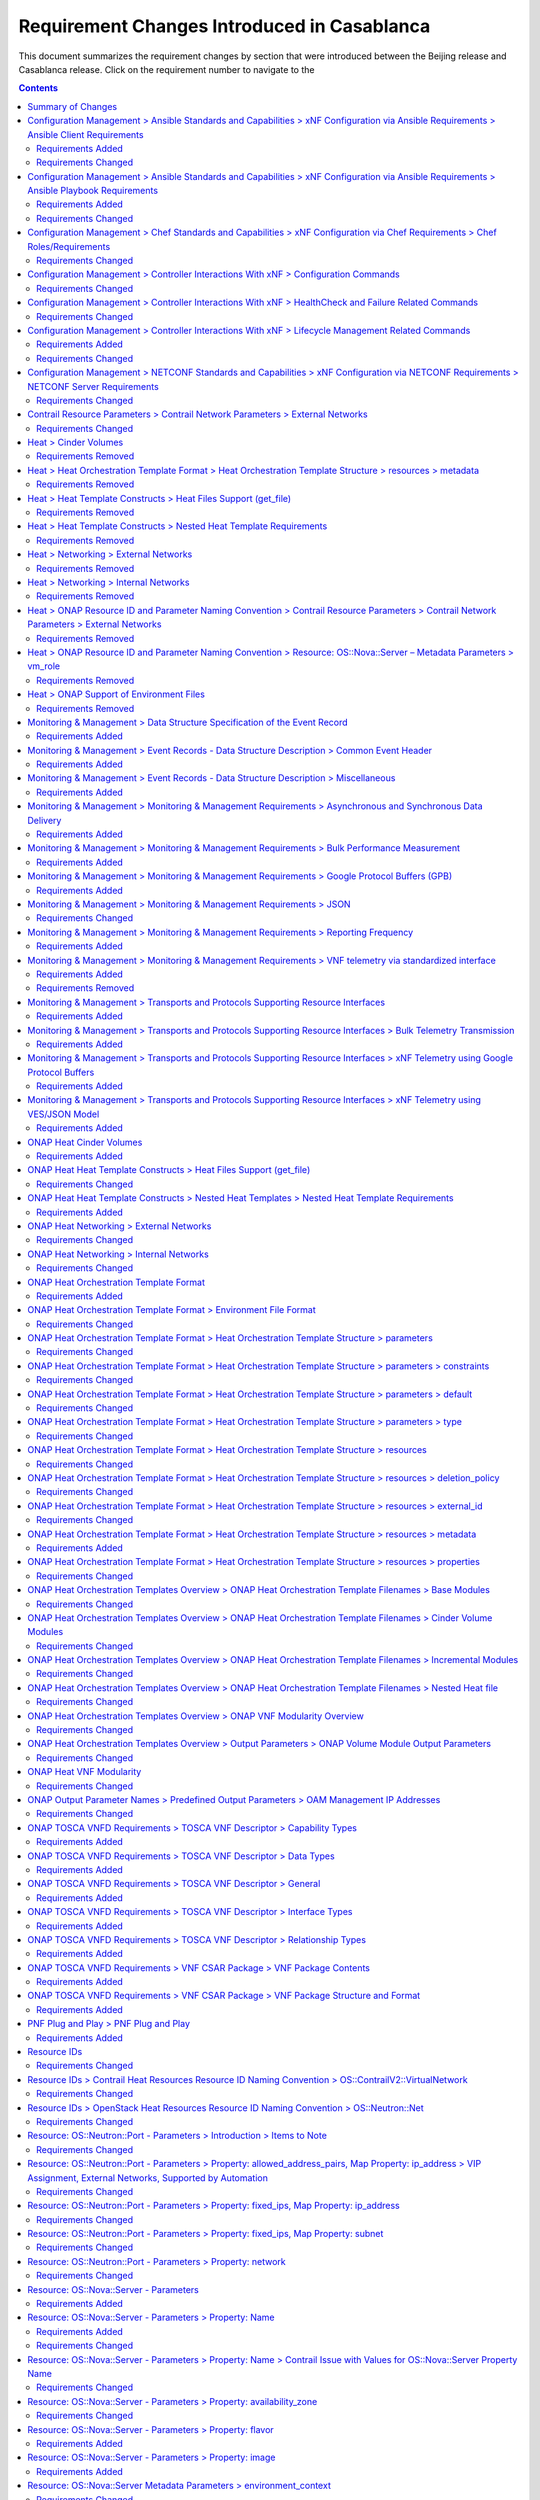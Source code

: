 .. Modifications Copyright © 2017-2018 AT&T Intellectual Property.

.. Licensed under the Creative Commons License, Attribution 4.0 Intl.
   (the "License"); you may not use this documentation except in compliance
   with the License. You may obtain a copy of the License at

.. https://creativecommons.org/licenses/by/4.0/

.. Unless required by applicable law or agreed to in writing, software
   distributed under the License is distributed on an "AS IS" BASIS,
   WITHOUT WARRANTIES OR CONDITIONS OF ANY KIND, either express or implied.
   See the License for the specific language governing permissions and
   limitations under the License.


Requirement Changes Introduced in Casablanca
========================================================

This document summarizes the requirement changes by section that were
introduced between the Beijing release and
Casablanca release. Click on the requirement number to
navigate to the

.. contents::
    :depth: 2

Summary of Changes
------------------

* **Requirements Added:** 102
* **Requirements Changed:** 232
* **Requirements Removed:** 63


Configuration Management > Ansible Standards and Capabilities > xNF Configuration via Ansible Requirements > Ansible Client Requirements
----------------------------------------------------------------------------------------------------------------------------------------


Requirements Added
~~~~~~~~~~~~~~~~~~

.. container:: note

    :need:`R-24482`

    The xNF **MUST** provide Ansible playbooks that are designed to run using
    an inventory hosts file in a supported format; with site group that shall
    be used to add site specific configurations to the target xNF VM(s) as
    needed.


.. container:: note

    :need:`R-45197`

    The xNF **MUST** define the "from=" clause to provide the list of IP
    addresses of the Ansible Servers in the Cluster, separated by coma, to
    restrict use of the SSH key pair to elements that are part of the Ansible
    Cluster owner of the issued and assigned mechanized user ID.


.. container:: note

    :need:`R-67124`

    The xNF **MUST** provide Ansible playbooks that are designed to run using
    an inventory hosts file in a supported format; with group names matching
    VNFC 3-character string adding "vip" for groups with virtual IP addresses
    shared by multiple VMs as seen in examples provided in Appendix.


.. container:: note

    :need:`R-73459`

    The xNF **MUST** provide the ability to include a "from=" clause in SSH
    public keys associated with mechanized user IDs created for an Ansible
    Server cluster to use for xNF VM authentication.


.. container:: note

    :need:`R-94567`

    The xNF **MUST** provide Ansible playbooks that are designed to run using
    an inventory hosts file in a supported format with only IP addresses or
    IP addresses and VM/xNF names.


.. container:: note

    :need:`R-97345`

    The xNF **MUST** permit authentication, using root account, only right
    after instantiation and until post-instantiation configuration is
    completed.


.. container:: note

    :need:`R-97451`

    The xNF **MUST** provide the ability to remove root access once
    post-instantiation configuration (Configure) is completed.


Requirements Changed
~~~~~~~~~~~~~~~~~~~~


.. container:: note

    :need:`R-32217`

    The xNF **MUST** have routable management IP addresses or FQDNs that
    are reachable via the Ansible Server for the endpoints (VMs) of a
    xNF that playbooks will target. ONAP will initiate requests to the
    Ansible Server for invocation of playbooks against these end
    points [#7.3.3]_.


.. container:: note

    :need:`R-91745`

    The xNF **MUST** update the Ansible Server and other entities
    storing and using the SSH keys for authentication when the SSH
    keys used by Ansible are regenerated/updated.

    **Note**: Ansible Server itself may be used to upload new SSH public
    keys onto supported xNFs.


.. container:: note

    :need:`R-82018`

    The xNF **MUST** load the Ansible Server SSH public key onto xNF
    VM(s) /root/.ssh/authorized_keys as part of instantiation. Alternative,
    is for Ansible Server SSH public key to be loaded onto xNF VM(s) under
    /home/<Mechanized user ID>/.ssh/authorized_keys as part of instantiation,
    when a Mechanized user ID is created during instantiation, and Configure
    and all playbooks are designed to use a mechanized user ID only for
    authentication (never using root authentication during Configure playbook
    run). This will allow the Ansible Server to authenticate to perform
    post-instantiation configuration without manual intervention and without
    requiring specific xNF login IDs and passwords.

    *CAUTION*: For xNFs configured using Ansible, to eliminate the need
    for manual steps, post-instantiation and pre-configuration, to
    upload of SSH public keys, SSH public keys loaded during (heat)
    instantiation shall be preserved and not removed by (heat) embedded
    (userdata) scripts.


.. container:: note

    :need:`R-35401`

    The xNF **MUST** support SSH and allow SSH access by the
    Ansible server to the endpoint VM(s) and comply with the Network
    Cloud Service Provider guidelines for authentication and access.


.. container:: note

    :need:`R-92866`

    The xNF **MUST** include as part of post-instantiation configuration
    done by Ansible Playbooks the removal/update of the SSH public key from
    /root/.ssh/authorized_keys, and update of SSH keys loaded through
    instantiation to support Ansible. This may include creating Mechanized user
    ID(s) used by the Ansible Server(s) on VNF VM(s) and uploading and
    installing new SSH keys used by the mechanized use ID(s).


Configuration Management > Ansible Standards and Capabilities > xNF Configuration via Ansible Requirements > Ansible Playbook Requirements
------------------------------------------------------------------------------------------------------------------------------------------


Requirements Added
~~~~~~~~~~~~~~~~~~


.. container:: note

    :need:`R-24189`

    The xNF provider **MUST** deliver a new set of playbooks that includes
    all updated and unchanged playbooks for any new revision to an existing
    set of playbooks.


.. container:: note

    :need:`R-49751`

    The xNF **MUST** support Ansible playbooks that are compatible with
    Ansible version 2.6 or later.


.. container:: note

    :need:`R-49911`

    The xNF provider **MUST** assign a new point release to the updated
    playbook set. The functionality of a new playbook set must be tested before
    it is deployed to the production.


Requirements Changed
~~~~~~~~~~~~~~~~~~~~


.. container:: note

    :need:`R-48698`

    The xNF **MUST** utilize information from key value pairs that will be
    provided by the Ansible Server as "extra-vars" during invocation to
    execute the desired xNF action. The "extra-vars" attribute-value pairs
    are passed to the Ansible Server by an APPC/SDN-C as part of the
    Rest API request. If the playbook requires files, they must also be
    supplied using the methodology detailed in the Ansible Server API, unless
    they are bundled with playbooks, example, generic templates. Any files
    containing instance specific info (attribute-value pairs), not obtainable
    from any ONAP inventory databases or other sources, referenced and used an
    input by playbooks, shall be provisioned (and distributed) in advance of
    use, e.g., xNF instantiation. Recommendation is to avoid these instance
    specific, manually created in advance of instantiation, files.


.. container:: note

    :need:`R-43353`

    The xNF **MUST** return control from Ansible Playbooks only after all
    tasks performed by playbook are fully complete, signaling that the
    playbook completed all tasks. When starting services, return control
    only after all services are up. This is critical for workflows where
    the next steps are dependent on prior tasks being fully completed.


.. container:: note

    :need:`R-51442`

    The xNF **SHOULD** use playbooks that are designed to
    automatically 'rollback' to the original state in case of any errors
    for actions that change state of the xNF (e.g., configure).

    **Note**: In case rollback at the playbook level is not supported or
    possible, the xNF provider shall provide alternative rollback
    mechanism (e.g., for a small xNF the rollback mechanism may rely
    on workflow to terminate and re-instantiate VNF VMs and then re-run
    playbook(s)). Backing up updated files is also recommended to support
    rollback when soft rollback is feasible.


.. container:: note

    :need:`R-50252`

    The xNF **MUST** write to a response file in JSON format that will be
    retrieved and made available by the Ansible Server if, as part of a xNF
    action (e.g., audit), a playbook is required to return any xNF
    information/response. The text files must be written in the main playbook
    home directory, in JSON format. The JSON file must be created for the xNF
    with the name '<xNF name>_results.txt'. All playbook output results, for
    all xNF VMs, to be provided as a response to the request, must be written
    to this response file.


.. container:: note

    :need:`R-49396`

    The xNF **MUST** support each APPC/SDN-C xNF action
    by invocation of **one** playbook [#7.3.4]_. The playbook will be responsible
    for executing all necessary tasks (as well as calling other playbooks)
    to complete the request.


.. container:: note

    :need:`R-02651`

    The xNF **SHOULD** use available backup capabilities to save a
    copy of configuration files before implementing changes to support
    operations such as backing out of software upgrades, configuration
    changes or other work as this will help backing out of configuration
    changes when needed.


.. container:: note

    :need:`R-58301`

    The xNF **SHOULD NOT** use playbooks that make requests to
    Cloud resources e.g. Openstack (nova, neutron, glance, heat, etc.);
    therefore, there is no use for Cloud specific variables like Openstack
    UUIDs in Ansible Playbook related artifacts.

    **Rationale**: Flows that require interactions with Cloud services e.g.
    Openstack shall rely on workflows run by an Orchestrator
    (Change Management) or other capability (such as a control loop or
    Operations GUI) outside Ansible Server which can be executed by a
    APPC/SDN-C. There are policies, as part of Control Loop
    models, that send remediation action requests to an APPC/SDN-C; these
    are triggered as a response to an event or correlated events published
    to Event Bus.


Configuration Management > Chef Standards and Capabilities > xNF Configuration via Chef Requirements > Chef Roles/Requirements
------------------------------------------------------------------------------------------------------------------------------


Requirements Changed
~~~~~~~~~~~~~~~~~~~~


.. container:: note

    :need:`R-26567`

    The xNF Package **MUST** include a run list of
    roles/cookbooks/recipes, for each supported xNF action, that will
    perform the desired xNF action in its entirety as specified by ONAP
    (see Section 7.c, APPC/SDN-C APIs and Behavior, for list of xNF
    actions and requirements), when triggered by a chef-client run list
    in JSON file.


Configuration Management > Controller Interactions With xNF > Configuration Commands
------------------------------------------------------------------------------------


Requirements Changed
~~~~~~~~~~~~~~~~~~~~


.. container:: note

    :need:`R-20741`

    The xNF **MUST** support APPC/SDN-C ``Configure`` command.


.. container:: note

    :need:`R-94084`

    The xNF **MUST** support APPC/SDN-C ``ConfigScaleOut`` command.


.. container:: note

    :need:`R-32981`

    The xNF **MUST** support APPC ``ConfigBackup`` command.


.. container:: note

    :need:`R-48247`

    The xNF **MUST** support APPC ``ConfigRestore`` command.


.. container:: note

    :need:`R-56385`

    The xNF **MUST** support APPC ``Audit`` command.


.. container:: note

    :need:`R-19366`

    The xNF **MUST** support APPC ``ConfigModify`` command.


Configuration Management > Controller Interactions With xNF > HealthCheck and Failure Related Commands
------------------------------------------------------------------------------------------------------


Requirements Changed
~~~~~~~~~~~~~~~~~~~~


.. container:: note

    :need:`R-41430`

    The xNF **MUST** support APPC/SDN-C ``HealthCheck`` command.


Configuration Management > Controller Interactions With xNF > Lifecycle Management Related Commands
---------------------------------------------------------------------------------------------------


Requirements Added
~~~~~~~~~~~~~~~~~~


.. container:: note

    :need:`R-328086`

    The xNF **MUST**, if serving as a distribution point or anchor point for
    steering point from source to destination, support the ONAP Controller's
    ``DistributeTraffic`` command.


Requirements Changed
~~~~~~~~~~~~~~~~~~~~


.. container:: note

    :need:`R-12706`

    The xNF **MUST** support APPC/SDN-C ``QuiesceTraffic`` command.


.. container:: note

    :need:`R-49466`

    The xNF **MUST** support APPC/SDN-C ``UpgradeSoftware`` command.


.. container:: note

    :need:`R-82811`

    The xNF **MUST** support APPC ``StartApplication`` command.


.. container:: note

    :need:`R-07251`

    The xNF **MUST** support APPC/SDN-C ``ResumeTraffic`` command.


.. container:: note

    :need:`R-45856`

    The xNF **MUST** support APPC/SDN-C ``UpgradePostCheck`` command.


.. container:: note

    :need:`R-65641`

    The xNF **MUST** support APPC/SDN-C ``UpgradeBackOut`` command.


.. container:: note

    :need:`R-83146`

    The xNF **MUST** support APPC ``StopApplication`` command.


.. container:: note

    :need:`R-97343`

    The xNF **MUST** support APPC/SDN-C ``UpgradeBackup`` command.


.. container:: note

    :need:`R-19922`

    The xNF **MUST** support APPC/SDN-C ``UpgradePrecheck`` command.


Configuration Management > NETCONF Standards and Capabilities > xNF Configuration via NETCONF Requirements > NETCONF Server Requirements
----------------------------------------------------------------------------------------------------------------------------------------


Requirements Changed
~~~~~~~~~~~~~~~~~~~~


.. container:: note

    :need:`R-18733`

    The xNF **MUST** implement the protocol operation:
    ``discard-changes()`` - Revert the candidate configuration
    data store to the running configuration.


.. container:: note

    :need:`R-29488`

    The xNF **MUST** implement the protocol operation:
    ``get-config(source, filter`` - Retrieve a (filtered subset of
    a) configuration from the configuration data store source.


.. container:: note

    :need:`R-70496`

    The xNF **MUST** implement the protocol operation:
    ``commit(confirmed, confirm-timeout)`` - Commit candidate
    configuration data store to the running configuration.


.. container:: note

    :need:`R-44281`

    The xNF **MUST** implement the protocol operation:
    ``edit-config(target, default-operation, test-option, error-option,
    config)`` - Edit the target configuration data store by merging,
    replacing, creating, or deleting new config elements.


.. container:: note

    :need:`R-02597`

    The xNF **MUST** implement the protocol operation:
    ``lock(target)`` - Lock the configuration data store target.


.. container:: note

    :need:`R-90007`

    The xNF **MUST** implement the protocol operation:
    ``close-session()`` - Gracefully close the current session.


.. container:: note

    :need:`R-11235`

    The xNF **MUST** implement the protocol operation:
    ``kill-session(session``- Force the termination of **session**.


.. container:: note

    :need:`R-96554`

    The xNF **MUST** implement the protocol operation:
    ``unlock(target)`` - Unlock the configuration data store target.


.. container:: note

    :need:`R-88031`

    The xNF **SHOULD** implement the protocol operation:
    ``delete-config(target)`` - Delete the named configuration
    data store target.


.. container:: note

    :need:`R-29324`

    The xNF **SHOULD** implement the protocol operation:
    ``copy-config(target, source)`` - Copy the content of the
    configuration data store source to the configuration data store target.


Contrail Resource Parameters > Contrail Network Parameters > External Networks
------------------------------------------------------------------------------


Requirements Changed
~~~~~~~~~~~~~~~~~~~~


.. container:: note

    :need:`R-02164`

    When a VNF's Heat Orchestration Template's Contrail resource
    has a property that
    references an external network that requires the network's
    Fully Qualified Domain Name (FQDN), the property parameter

    * **MUST** follow the format ``{network-role}_net_fqdn``
    * **MUST** be declared as type ``string``
    * **MUST NOT** be enumerated in the VNF's Heat Orchestration Template's
      Environment File


Heat > Cinder Volumes
---------------------


Requirements Removed
~~~~~~~~~~~~~~~~~~~~


.. container:: note

    R-79531

    The VNF Heat Orchestration Template **MUST** define
    "outputs" in the volume template for each Cinder volume
    resource universally unique identifier (UUID) (i.e. ONAP
    Volume Template Output Parameters).


Heat > Heat Orchestration Template Format > Heat Orchestration Template Structure > resources > metadata
--------------------------------------------------------------------------------------------------------


Requirements Removed
~~~~~~~~~~~~~~~~~~~~


.. container:: note

    R-97199

    A VNF's Heat Orchestration Template's OS::Nova::Server
    resource **MUST** contain the attribute "metadata".


Heat > Heat Template Constructs > Heat Files Support (get_file)
---------------------------------------------------------------


Requirements Removed
~~~~~~~~~~~~~~~~~~~~


.. container:: note

    R-62177

    When using the intrinsic function get_file, the included files
    **MUST** have unique file names within the scope of the VNF.


Heat > Heat Template Constructs > Nested Heat Template Requirements
-------------------------------------------------------------------


Requirements Removed
~~~~~~~~~~~~~~~~~~~~


.. container:: note

    R-89868

    The VNF Heat Orchestration Template **MUST** have unique
    file names within the scope of the VNF for a nested heat yaml file.


Heat > Networking > External Networks
-------------------------------------


Requirements Removed
~~~~~~~~~~~~~~~~~~~~


.. container:: note

    R-29865

    When a VNF connects to an external network, a network role,
    referred to as the '{network-role}' **MUST** be assigned to the
    external network for use in the VNF's Heat Orchestration Template.


Heat > Networking > Internal Networks
-------------------------------------


Requirements Removed
~~~~~~~~~~~~~~~~~~~~


.. container:: note

    R-34726

    If a VNF's port is connected to an internal network and the port
    is created in the same Heat Orchestration Template as the internal network,
    then the port resource **MUST** use a 'get_resource' to obtain
    the network UUID.


Heat > ONAP Resource ID and Parameter Naming Convention > Contrail Resource Parameters > Contrail Network Parameters > External Networks
----------------------------------------------------------------------------------------------------------------------------------------


Requirements Removed
~~~~~~~~~~~~~~~~~~~~


.. container:: note

    R-73228

    A VNF's Heat Orchestration Template's parameter
    '{network-role}_net_fqdn'
    **MUST** be declared as type 'string'.


Heat > ONAP Resource ID and Parameter Naming Convention > Resource: OS::Nova::Server – Metadata Parameters > vm_role
--------------------------------------------------------------------------------------------------------------------


Requirements Removed
~~~~~~~~~~~~~~~~~~~~


.. container:: note

    R-46823

    A VNF's Heat Orchestration Template's OS::Nova::Server
    Resource metadata map value parameter 'vnf_name' **MUST** be
    either

     - enumerated in the VNF's Heat Orchestration
       Template's environment file.

     - hard coded in the VNF's Heat Orchestration
       Template's OS::Nova::Resource metadata property.


Heat > ONAP Support of Environment Files
----------------------------------------


Requirements Removed
~~~~~~~~~~~~~~~~~~~~


.. container:: note

    R-22656

    The VNF Heat Orchestration Template **MUST** have a
    corresponding environment file for a Cinder Volume Module.


.. container:: note

    R-35727

    The VNF Heat Orchestration Template **MUST** have a
    corresponding environment file for an Incremental module.


.. container:: note

    R-67205

    The VNF Heat Orchestration Template **MUST** have a corresponding
    environment file for a Base Module.


Monitoring & Management > Data Structure Specification of the Event Record
--------------------------------------------------------------------------


Requirements Added
~~~~~~~~~~~~~~~~~~


.. container:: note

    :need:`R-120182`

    The xNF provider **MUST** indicate specific conditions that may arise, and
    recommend actions that may be taken at specific thresholds, or if specific
    conditions repeat within a specified time interval, using the semantics and
    syntax described by the :doc:`VES Event Registration specification<../../../../vnfsdk/module.git/files/VESEventRegistration_3_0>`.


.. container:: note

    :need:`R-123044`

    The xNF Provider **MAY** require that specific events, identified by their
    ``eventName``, require that certain fields, which are optional in the common
    event format, must be present when they are published.


.. container:: note

    :need:`R-520802`

    The xNF provider **MUST** provide a YAML file formatted in adherence with
    the :doc:`VES Event Registration specification<../../../../vnfsdk/module.git/files/VESEventRegistration_3_0>`
    that defines the following information for each event produced by the VNF:

    * ``eventName``
    * Required fields
    * Optional fields
    * Any special handling to be performed for that event


.. container:: note

    :need:`R-570134`

    The events produced by the xNF **MUST** must be compliant with the common
    event format defined in the
    :doc:`VES Event Listener<../../../../vnfsdk/model.git/docs/files/VESEventListener_7_0_1>`
    specification.


Monitoring & Management > Event Records - Data Structure Description > Common Event Header
------------------------------------------------------------------------------------------


Requirements Added
~~~~~~~~~~~~~~~~~~


.. container:: note

    :need:`R-528866`

    The VNF **MUST** produce VES events that include the following mandatory
    fields in the common event header.

     * ``domain`` - the event domain enumeration
     * ``eventId`` - the event key unique to the event source
     * ``eventName`` - the unique event name
     * ``lastEpochMicrosec`` - the latest unix time (aka epoch time) associated
       with the event
     * ``priority`` - the processing priority enumeration
     * ``reportingEntityName`` - name of the entity reporting the event or
       detecting a problem in another xNF
     * ``sequence`` - the ordering of events communicated by an event source
     * ``sourceName`` - name of the entity experiencing the event issue, which
       may be detected and reported by a separate reporting entity
     * ``startEpochMicrosec`` - the earliest unix time (aka epoch time)
       associated with the event
     * ``version`` - the version of the event header
     * ``vesEventListenerVersion`` - Version of the VES event listener API spec
       that this event is compliant with


Monitoring & Management > Event Records - Data Structure Description > Miscellaneous
------------------------------------------------------------------------------------


Requirements Added
~~~~~~~~~~~~~~~~~~


.. container:: note

    :need:`R-283988`

    The VNF, when publishing events, **MUST NOT** send information through
    extensible structures if the event specification has explicitly defined
    fields for that information.


.. container:: note

    :need:`R-408813`

    The VNF, when publishing events, **MUST** pass all information it is
    able to collect even if the information field is identified as optional.
    However, if the data cannot be collected, then optional fields can be
    omitted.


.. container:: note

    :need:`R-470963`

    The VNF, when publishing events, **MUST** leverage camel case to separate
    words and acronyms used as keys that will be sent through extensible fields.
    When an acronym is used as the key, then only the first letter shall be
    capitalized.


Monitoring & Management > Monitoring & Management Requirements > Asynchronous and Synchronous Data Delivery
-----------------------------------------------------------------------------------------------------------


Requirements Added
~~~~~~~~~~~~~~~~~~


.. container:: note

    :need:`R-332680`

    The xNF **SHOULD** deliver all syslog messages to the VES Collector per the
    specifications in Monitoring and Management chapter.


Monitoring & Management > Monitoring & Management Requirements > Bulk Performance Measurement
---------------------------------------------------------------------------------------------


Requirements Added
~~~~~~~~~~~~~~~~~~


.. container:: note

    :need:`R-440220`

    The xNF **SHOULD** support File transferring protocol, such as FTPES or SFTP,
    when supporting the event-driven bulk transfer of monitoring data.


.. container:: note

    :need:`R-75943`

    The xNF **SHOULD** support the data schema defined in 3GPP TS 32.435, when
    supporting the event-driven bulk transfer of monitoring data.


.. container:: note

    :need:`R-841740`

    The xNF **SHOULD** support FileReady VES event for event-driven bulk transfer
    of monitoring data.


Monitoring & Management > Monitoring & Management Requirements > Google Protocol Buffers (GPB)
----------------------------------------------------------------------------------------------


Requirements Added
~~~~~~~~~~~~~~~~~~


.. container:: note

    :need:`R-257367`

    The xNF, when leveraging Google Protocol Buffers for events, **MUST**
    serialize the events using native Google Protocol Buffers (GPB) according
    to the following guidelines:

       * The keys are represented as integers pointing to the system resources
         for the xNF being monitored
       * The values correspond to integers or strings that identify the
         operational state of the VNF resource, such a statistics counters and
         the state of an xNF resource.
       * The required Google Protocol Buffers (GPB) metadata is provided in the
         form of .proto files.


.. container:: note

    :need:`R-978752`

    The xNF providers **MUST** provide the Service Provider the following
    artifacts to support the delivery of high-volume xNF telemetry to
    DCAE via GPB over TLS/TCP:

       * A valid VES Event .proto definition file, to be used validate and
         decode an event
       * A valid high volume measurement .proto definition file, to be used for
         processing high volume events
       * A supporting PM content metadata file to be used by analytics
         applications to process high volume measurement events


Monitoring & Management > Monitoring & Management Requirements > JSON
---------------------------------------------------------------------


Requirements Changed
~~~~~~~~~~~~~~~~~~~~


.. container:: note

    :need:`R-19624`

    The xNF, when leveraging JSON for events, **MUST** encode and serialize
    content delivered to ONAP using JSON (RFC 7159) plain text format.
    High-volume data is to be encoded and serialized using
    `Avro <http://avro.apache.org/>`_, where the Avro [#7.4.1]_ data
    format are described using JSON.


Monitoring & Management > Monitoring & Management Requirements > Reporting Frequency
------------------------------------------------------------------------------------


Requirements Added
~~~~~~~~~~~~~~~~~~


.. container:: note

    :need:`R-146931`

    The xNF **MUST** report exactly one Measurement event per period
    per source name.


Monitoring & Management > Monitoring & Management Requirements > VNF telemetry via standardized interface
---------------------------------------------------------------------------------------------------------


Requirements Added
~~~~~~~~~~~~~~~~~~


.. container:: note

    :need:`R-821473`

    The xNF MUST produce heartbeat indicators consisting of events containing
    the common event header only per the VES Listener Specification.


Requirements Removed
~~~~~~~~~~~~~~~~~~~~


.. container:: note

    R-51910

    The xNF **MUST** provide all telemetry (e.g., fault event
    records, syslog records, performance records etc.) to ONAP using the
    model, format and mechanisms described in this section.


Monitoring & Management > Transports and Protocols Supporting Resource Interfaces
---------------------------------------------------------------------------------


Requirements Added
~~~~~~~~~~~~~~~~~~


.. container:: note

    :need:`R-798933`

    The xNF **SHOULD** deliver event records that fall into the event domains
    supported by VES.


.. container:: note

    :need:`R-821839`

    The xNF **MUST** deliver event records to ONAP using the common transport
    mechanisms and protocols defined in this document.


.. container:: note

    :need:`R-932071`

    The xNF provider **MUST** reach agreement with the Service Provider on
    the selected methods for encoding, serialization and data delivery
    prior to the on-boarding of the xNF into ONAP SDC Design Studio.


Monitoring & Management > Transports and Protocols Supporting Resource Interfaces > Bulk Telemetry Transmission
---------------------------------------------------------------------------------------------------------------


Requirements Added
~~~~~~~~~~~~~~~~~~


.. container:: note

    :need:`R-908291`

    The XNF **MAY** leverage bulk xNF telemetry transmission mechanism, as
    depicted in Figure 4, in instances where other transmission methods are not
    practical or advisable.


Monitoring & Management > Transports and Protocols Supporting Resource Interfaces > xNF Telemetry using Google Protocol Buffers
-------------------------------------------------------------------------------------------------------------------------------


Requirements Added
~~~~~~~~~~~~~~~~~~


.. container:: note

    :need:`R-697654`

    The xNF **MAY** leverage the Google Protocol Buffers (GPB) delivery model
    depicted in Figure 3 to support real-time performance management (PM) data.
    In this model the VES events are streamed as binary-encoded GBPs over via
    TCP sockets.


Monitoring & Management > Transports and Protocols Supporting Resource Interfaces > xNF Telemetry using VES/JSON Model
----------------------------------------------------------------------------------------------------------------------


Requirements Added
~~~~~~~~~~~~~~~~~~


.. container:: note

    :need:`R-659655`

    The xNF **SHOULD** leverage the JSON-driven model, as depicted in Figure 2,
    for data delivery unless there are specific performance or operational
    concerns agreed upon by the Service Provider that would warrant using an
    alternate model.


ONAP Heat Cinder Volumes
------------------------


Requirements Added
~~~~~~~~~~~~~~~~~~


.. container:: note

    :need:`R-270358`

    A VNF's Heat Orchestration Template's Cinder Volume Template **MUST**
    contain either

    * An ``OS::Cinder::Volume`` resource
    * An ``OS::Heat::ResourceGroup`` resource that references a Nested YAML
      file that contains an ``OS::Cinder::Volume`` resource
    * A resource that defines the property ``type`` as a Nested YAML file
      (i.e., static nesting) and the Nested YAML contains
      an ``OS::Cinder::Volume`` resource


ONAP Heat Heat Template Constructs > Heat Files Support (get_file)
------------------------------------------------------------------


Requirements Changed
~~~~~~~~~~~~~~~~~~~~


.. container:: note

    :need:`R-05050`

    A VNF's Heat Orchestration Templates intrinsic function
    ``get_file`` <content key> **MAY** be used:

        * more than once in a VNF's Heat Orchestration Template
        * in two or more of a VNF's Heat Orchestration Templates
        * in a VNF's Heat Orchestration Templates nested YAML file


.. container:: note

    :need:`R-76718`

    If a VNF's Heat Orchestration Template uses the intrinsic function
    ``get_file``, the ``get_file`` target **MUST** be referenced in
    the Heat Orchestration Template by file name.


.. container:: note

    :need:`R-41888`

    A VNF's Heat Orchestration Template intrinsic function
    ``get_file`` **MUST NOT** utilize URL-based file retrieval.


.. container:: note

    :need:`R-87848`

    When using the intrinsic function get_file, ONAP does not support
    a directory hierarchy for included files. All files must be in a
    single, flat directory per VNF. A VNF's Heat Orchestration
    Template's ``get_file`` target files **MUST** be in the same
    directory hierarchy as the VNF's Heat Orchestration Templates.


ONAP Heat Heat Template Constructs > Nested Heat Templates > Nested Heat Template Requirements
----------------------------------------------------------------------------------------------


Requirements Added
~~~~~~~~~~~~~~~~~~


.. container:: note

    :need:`R-70112`

    A VNF's Heat Orchestration Template **MUST** reference a Nested YAML
    file by name. The use of ``resource_registry`` in the VNF's Heat
    Orchestration Templates Environment File **MUST NOT** be used.


ONAP Heat Networking > External Networks
----------------------------------------


Requirements Changed
~~~~~~~~~~~~~~~~~~~~


.. container:: note

    :need:`R-00606`

    A VNF **MAY** be connected to zero, one or more than one external
    network.


ONAP Heat Networking > Internal Networks
----------------------------------------


Requirements Changed
~~~~~~~~~~~~~~~~~~~~


.. container:: note

    :need:`R-46461`

    A VNF's port connected to an internal network **MUST NOT** use the port
    for the purpose of reaching VMs in another VNF and/or an
    external gateway and/or
    external router.


.. container:: note

    :need:`R-52425`

    A VNF's port connected to an internal network **MUST**
    use the port for the purpose of reaching VMs in the same VNF.


.. container:: note

    :need:`R-87096`

    A VNF **MAY** contain zero, one or more than one internal network.


ONAP Heat Orchestration Template Format
---------------------------------------


Requirements Added
~~~~~~~~~~~~~~~~~~


.. container:: note

    :need:`R-92635`

    A VNF's Heat Orchestration Template **MUST** be compliant with the
    OpenStack Template Guide.


ONAP Heat Orchestration Template Format > Environment File Format
-----------------------------------------------------------------


Requirements Changed
~~~~~~~~~~~~~~~~~~~~


.. container:: note

    :need:`R-86285`

    A VNF's Heat Orchestration template **MUST** have a
    corresponding environment file.


.. container:: note

    :need:`R-68198`

    A VNF's Heat Orchestration template's Environment File's
    ``parameters:`` section **MAY** (or **MAY NOT**) enumerate parameters.


.. container:: note

    :need:`R-03324`

    A VNF's Heat Orchestration template's Environment File **MUST**
    contain the ``parameters:`` section.


ONAP Heat Orchestration Template Format > Heat Orchestration Template Structure > parameters
--------------------------------------------------------------------------------------------


Requirements Changed
~~~~~~~~~~~~~~~~~~~~


.. container:: note

    :need:`R-90279`

    A VNF Heat Orchestration's template's parameter **MUST** be used
    in a resource with the exception of the parameters for the
    ``OS::Nova::Server`` resource property ``availability_zone``.


.. container:: note

    :need:`R-91273`

    A VNF Heat Orchestration's template's parameter for the
    ``OS::Nova::Server`` resource property ``availability_zone``
    **MAY NOT** be used in any ``OS::Nova::Server``.


ONAP Heat Orchestration Template Format > Heat Orchestration Template Structure > parameters > constraints
----------------------------------------------------------------------------------------------------------


Requirements Changed
~~~~~~~~~~~~~~~~~~~~


.. container:: note

    :need:`R-88863`

    A VNF's Heat Orchestration Template's parameter defined
    in a non-nested YAML file as type
    ``number`` **MUST** have a parameter constraint of ``range`` or
    ``allowed_values`` defined.


.. container:: note

    :need:`R-00011`

    A VNF's Heat Orchestration Template's parameter defined
    in a nested YAML file
    **MUST NOT** have a parameter constraint defined.


.. container:: note

    :need:`R-06613`

    A VNF's Heat Orchestration Template's parameter defined
    in a non-nested YAML file as type
    ``boolean`` **MAY** have a parameter constraint defined.


.. container:: note

    :need:`R-40518`

    A VNF's Heat Orchestration Template's parameter defined
    in a non-nested YAML file as type
    ``string`` **MAY** have a parameter constraint defined.


.. container:: note

    :need:`R-96227`

    A VNF's Heat Orchestration Template's parameter defined
    in a non-nested YAML file as type
    ``json`` **MAY** have a parameter constraint defined.


.. container:: note

    :need:`R-79817`

    A VNF's Heat Orchestration Template's parameter defined
    in a non-nested YAML file as
    type ``comma_delimited_list`` **MAY** have a parameter constraint defined.


ONAP Heat Orchestration Template Format > Heat Orchestration Template Structure > parameters > default
------------------------------------------------------------------------------------------------------


Requirements Changed
~~~~~~~~~~~~~~~~~~~~


.. container:: note

    :need:`R-26124`

    If a VNF Heat Orchestration Template parameter has a default value,
    it **MUST** be enumerated in the environment file.


ONAP Heat Orchestration Template Format > Heat Orchestration Template Structure > parameters > type
---------------------------------------------------------------------------------------------------


Requirements Changed
~~~~~~~~~~~~~~~~~~~~


.. container:: note

    :need:`R-11441`

    A VNF's Heat Orchestration Template's parameter type **MUST** be one of
    the following values:

    * ``string``
    * ``number``
    * ``json``
    * ``comma_delimited_list``
    * ``boolean``


ONAP Heat Orchestration Template Format > Heat Orchestration Template Structure > resources
-------------------------------------------------------------------------------------------


Requirements Changed
~~~~~~~~~~~~~~~~~~~~


.. container:: note

    :need:`R-40551`

    A VNF's Heat Orchestration Template's Nested YAML files **MAY**
    (or **MAY NOT**) contain the section ``resources:``.


ONAP Heat Orchestration Template Format > Heat Orchestration Template Structure > resources > deletion_policy
-------------------------------------------------------------------------------------------------------------


Requirements Changed
~~~~~~~~~~~~~~~~~~~~


.. container:: note

    :need:`R-43740`

    VNF's Heat Orchestration Template's Resource **MAY** declare the
    attribute ``deletion_policy:``.


ONAP Heat Orchestration Template Format > Heat Orchestration Template Structure > resources > external_id
---------------------------------------------------------------------------------------------------------


Requirements Changed
~~~~~~~~~~~~~~~~~~~~


.. container:: note

    :need:`R-78569`

    VNF's Heat Orchestration Template's Resource **MAY** declare the
    attribute ``external_id:``.


ONAP Heat Orchestration Template Format > Heat Orchestration Template Structure > resources > metadata
------------------------------------------------------------------------------------------------------


Requirements Added
~~~~~~~~~~~~~~~~~~


.. container:: note

    :need:`R-67386`

    A VNF's Heat Orchestration Template's Resource **MAY** declare the
    attribute ``metadata``.


ONAP Heat Orchestration Template Format > Heat Orchestration Template Structure > resources > properties
--------------------------------------------------------------------------------------------------------


Requirements Changed
~~~~~~~~~~~~~~~~~~~~


.. container:: note

    :need:`R-10834`

    If a VNF's Heat Orchestration Template resource attribute
    ``property:`` uses a nested ``get_param``, the nested
    ``get_param`` **MUST** reference an index.


ONAP Heat Orchestration Templates Overview > ONAP Heat Orchestration Template Filenames > Base Modules
------------------------------------------------------------------------------------------------------


Requirements Changed
~~~~~~~~~~~~~~~~~~~~


.. container:: note

    :need:`R-81339`

    A VNF Heat Orchestration Template's Base Module file name **MUST** include
    case insensitive 'base' in the filename and
    **MUST** match one of the following four
    formats:

     1.) ``base_<text>.y[a]ml``

     2.) ``<text>_base.y[a]ml``

     3.) ``base.y[a]ml``

     4.) ``<text>_base_<text>``.y[a]ml

    where ``<text>`` **MUST** contain only alphanumeric characters and
    underscores '_' and **MUST NOT** contain the case insensitive word ``base``.


ONAP Heat Orchestration Templates Overview > ONAP Heat Orchestration Template Filenames > Cinder Volume Modules
---------------------------------------------------------------------------------------------------------------


Requirements Changed
~~~~~~~~~~~~~~~~~~~~


.. container:: note

    :need:`R-31141`

    VNF Heat Orchestration Template's Cinder Volume Module's Environment File
    **MUST** be named identical to the VNF Heat Orchestration Template's
    Cinder Volume Module with ``.y[a]ml`` replaced with ``.env``.


.. container:: note

    :need:`R-82732`

    A VNF Heat Orchestration Template's Cinder Volume Module **MUST**
    be named identical to the base or incremental module it is supporting with
    ``_volume`` appended.


ONAP Heat Orchestration Templates Overview > ONAP Heat Orchestration Template Filenames > Incremental Modules
-------------------------------------------------------------------------------------------------------------


Requirements Changed
~~~~~~~~~~~~~~~~~~~~


.. container:: note

    :need:`R-87247`

    VNF Heat Orchestration Template's Incremental Module file name
    **MUST** contain only alphanumeric characters and underscores
    '_' and **MUST NOT** contain the case insensitive word ``base``.


ONAP Heat Orchestration Templates Overview > ONAP Heat Orchestration Template Filenames > Nested Heat file
----------------------------------------------------------------------------------------------------------


Requirements Changed
~~~~~~~~~~~~~~~~~~~~


.. container:: note

    :need:`R-76057`

    VNF Heat Orchestration Template's Nested YAML file name **MUST** contain
    only alphanumeric characters and underscores '_' and
    **MUST NOT** contain the case insensitive word ``base``.


ONAP Heat Orchestration Templates Overview > ONAP VNF Modularity Overview
-------------------------------------------------------------------------


Requirements Changed
~~~~~~~~~~~~~~~~~~~~


.. container:: note

    :need:`R-38474`

    A VNF's Base Module **MUST** have a corresponding Environment File.


.. container:: note

    :need:`R-20974`

    At orchestration time, the VNF's Base Module **MUST**
    be deployed first, prior to any incremental modules.


.. container:: note

    :need:`R-53433`

    A VNF's Cinder Volume Module **MUST** have a corresponding environment file


.. container:: note

    :need:`R-11200`

    A VNF's Cinder Volume Module, when it exists, **MUST** be 1:1
    with a Base module or Incremental module.


.. container:: note

    :need:`R-33132`

    A VNF's Heat Orchestration Template **MAY** be
     1.) Base Module Heat Orchestration Template (also referred to as a
         Base Module),
     2.) Incremental Module Heat Orchestration Template (referred to as
         an Incremental Module), or
     3.) a Cinder Volume Module Heat Orchestration Template (referred to as
         Cinder Volume  Module).


.. container:: note

    :need:`R-81725`

    A VNF's Incremental Module **MUST** have a corresponding Environment File


.. container:: note

    :need:`R-37028`

    A VNF **MUST** be composed of one Base Module


ONAP Heat Orchestration Templates Overview > Output Parameters > ONAP Volume Module Output Parameters
-----------------------------------------------------------------------------------------------------


Requirements Changed
~~~~~~~~~~~~~~~~~~~~


.. container:: note

    :need:`R-07443`

    A VNF's Heat Orchestration Templates' Cinder Volume Module Output
    Parameter's name and type **MUST** match the input parameter name and type
    in the corresponding Base Module or Incremental Module unless the Output
    Parameter is of the type ``comma_delimited_list``, then the corresponding
    input parameter **MUST** be declared as type ``json``.


.. container:: note

    :need:`R-89913`

    A VNF's Heat Orchestration Template's Cinder Volume Module Output
    Parameter(s)
    **MUST** include the
    UUID(s) of the Cinder Volumes created in template,
    while others **MAY** be included.


ONAP Heat VNF Modularity
------------------------


Requirements Changed
~~~~~~~~~~~~~~~~~~~~


.. container:: note

    :need:`R-61001`

    A shared Heat Orchestration Template resource is a resource that **MUST**
    be defined in the base module and will be referenced by one or
    more resources in one or more incremental modules.

    The UUID of the shared resource (created in the base module) **MUST** be
    exposed by declaring a parameter in the
    ``outputs`` section of the base module.

    For ECOMP to provided the UUID value of the shared resource to the
    incremental module, the parameter name defined in the ``outputs``
    section of the base module **MUST** be defined as a parameter
    in the ``parameters`` section of the incremental module.

    ECOMP will capture the output parameter name and value in the base module
    and provide the value to the corresponding parameter(s) in the
    incremental module(s).


ONAP Output Parameter Names > Predefined Output Parameters > OAM Management IP Addresses
----------------------------------------------------------------------------------------


Requirements Changed
~~~~~~~~~~~~~~~~~~~~


.. container:: note

    :need:`R-56287`

    If the VNF's OAM Management IP Address is assigned by ONAP SDN-C and
    assigned in the VNF's Heat Orchestration Template's via a heat resource
    ``OS::Neutron::Port`` property ``fixed_ips`` map property
    ``ip_adress`` parameter (e.g., ``{vm-type}_{network-role}_ip_{index}``,
    ``{vm-type}_{network-role}_v6_ip_{index}``)
    and the OAM IP Address is required to be inventoried in ONAP A&AI,
    then the parameter **MUST** be echoed in an output statement.

    .. code-block:: yaml

      outputs:
          oam_management_v4_address:
            value: {get_param: {vm-type}_{network-role}_ip_{index} }
          oam_management_v6_address:
            value: {get_param: {vm-type}_{network-role}_v6_ip_{index} }


.. container:: note

    :need:`R-48987`

    If the VNF's OAM Management IP Address is cloud assigned and
    and the OAM IP Address is required to be inventoried in ONAP A&AI,
    then the parameter **MUST** be obtained by the
    resource ``OS::Neutron::Port``
    attribute ``ip_address``.


.. container:: note

    :need:`R-94669`

    If a VNF has one IPv6 OAM Management IP Address and the
    IP Address needs to be inventoried in ONAP's A&AI
    database, an output parameter **MUST** be declared in only one of the
    VNF's Heat Orchestration Templates and the parameter **MUST** be named
    ``oam_management_v6_address``.


ONAP TOSCA VNFD Requirements > TOSCA VNF Descriptor > Capability Types
----------------------------------------------------------------------


Requirements Added
~~~~~~~~~~~~~~~~~~


.. container:: note

    :need:`R-67895`

    The VNFD provided by VNF vendor may use the below described TOSCA
    capabilities. An on-boarding entity (ONAP SDC) **MUST** support them.

      **tosca.capabilities.nfv.VirtualBindable**

        A node type that includes the VirtualBindable capability indicates
        that it can be pointed by **tosca.relationships.nfv.VirtualBindsTo**
        relationship type.

      **tosca.capabilities.nfv.VirtualLinkable**

        A node type that includes the VirtualLinkable capability indicates
        that it can be pointed by **tosca.relationships.nfv.VirtualLinksTo**
        relationship.

      **tosca.capabilities.nfv.ExtVirtualLinkable**

        A node type that includes the ExtVirtualLinkable capability
        indicates that it can be pointed by
        **tosca.relationships.nfv.VirtualLinksTo** relationship.

      **Note**: This capability type is used in Casablanca how it does
      not exist in the last SOL001 draft

      **tosca.capabilities.nfv.VirtualCompute** and
      **tosca.capabilities.nfv.VirtualStorage** includes flavours of VDU


ONAP TOSCA VNFD Requirements > TOSCA VNF Descriptor > Data Types
----------------------------------------------------------------


Requirements Added
~~~~~~~~~~~~~~~~~~


.. container:: note

    :need:`R-54356`

    The below table includes the data types used by NFV node and is based
    on TOSCA/YAML constructs specified in draft GS NFV-SOL 001. The node
    data definitions/attributes used in VNFD **MUST** comply with the below
    table.


.. container:: note

    :need:`R-54876`

    The below table describes the data types used for LCM configuration
    and is based on TOSCA constructs specified in draft GS NFV-SOL 001.
    The LCM configuration data elements used in VNFD **MUST** comply
    with the below table.


ONAP TOSCA VNFD Requirements > TOSCA VNF Descriptor > General
-------------------------------------------------------------


Requirements Added
~~~~~~~~~~~~~~~~~~


.. container:: note

    :need:`R-15837`

    The following table defines the major TOSCA  Types specified in
    ETSI NFV-SOL001 standard draft. The VNFD provided by a VNF vendor
    **MUST** comply with the below definitions:


.. container:: note

    :need:`R-17852`

    The VNFD **MAY** include TOSCA/YAML definitions that are not part of
    NFV Profile. If provided, these definitions MUST comply with TOSCA
    Simple Profile in YAML v.1.2.


.. container:: note

    :need:`R-35854`

    The VNF Descriptor (VNFD) provided by VNF vendor **MUST** comply with
    TOSCA/YAML based Service template for VNF descriptor specified in
    ETSI NFV-SOL001.

    **Note**: As the ETSI NFV-SOL001 is work in progress the below tables
    summarizes the TOSCA definitions agreed to be part of current version
    of NFV profile and that VNFD MUST comply with in ONAP Release 2+
    Requirements.


.. container:: note

    :need:`R-46527`

    A VNFD is a deployment template which describes a VNF in terms of
    deployment and operational behavior requirements. It contains
    virtualized resources (nodes) requirements as well as connectivity
    and interfaces requirements and **MUST** comply with info elements
    specified in ETSI GS NFV-IFA 011. The main parts of the VNFD are
    the following:

      - VNF topology: it is modeled in a cloud agnostic way using virtualized
        containers and their connectivity. Virtual Deployment Units (VDU)
        describe the capabilities of the virtualized containers, such as
        virtual CPU, RAM, disks; their connectivity is modeled with VDU
        Connection Point Descriptors (VduCpd), Virtual Link Descriptors
        (VnfVld) and VNF External Connection Point Descriptors
        (VnfExternalCpd);

      - VNF deployment aspects: they are described in one or more
        deployment flavours, including configurable parameters, instantiation
        levels, placement constraints (affinity / antiaffinity), minimum and
        maximum VDU instance numbers. Horizontal scaling is modeled with
        scaling aspects and the respective scaling levels in the deployment
        flavours;

    **Note**: The deployment aspects (deployment flavour etc.) are postponed
    for future ONAP releases.

      - VNF lifecycle management (LCM) operations: describes the LCM operations
        supported per deployment flavour, and their input parameters;
        Note, thatthe actual LCM implementation resides in a different layer,
        namely referring to additional template artifacts.


.. container:: note

    :need:`R-65486`

    The VNFD **MUST** comply with ETSI GS NFV-SOL001 document endorsing
    the above mentioned NFV Profile and maintaining the gaps with the
    requirements specified in ETSI GS NFV-IFA011 standard.


ONAP TOSCA VNFD Requirements > TOSCA VNF Descriptor > Interface Types
---------------------------------------------------------------------


Requirements Added
~~~~~~~~~~~~~~~~~~


.. container:: note

    :need:`R-32155`

    The VNFD provided by VNF vendor may use the below described TOSCA
    interface types. An on-boarding entity (ONAP SDC) **MUST** support them.

      **tosca.interfaces.nfv.vnf.lifecycle.Nfv** supports LCM operations


ONAP TOSCA VNFD Requirements > TOSCA VNF Descriptor > Relationship Types
------------------------------------------------------------------------


Requirements Added
~~~~~~~~~~~~~~~~~~


.. container:: note

    :need:`R-95321`

    The VNFD provided by VNF vendor may use the below described TOSCA
    relationships. An on-boarding entity (ONAP SDC) **MUST** support them.

      **tosca.relationships.nfv.VirtualBindsTo**

        This relationship type represents an association relationship between
        VDU and CP node types.

      **tosca.relationships.nfv.VirtualLinksTo**

        This relationship type represents an association relationship between
        the VduCpd's and VirtualLinkDesc node types.


ONAP TOSCA VNFD Requirements > VNF CSAR Package > VNF Package Contents
----------------------------------------------------------------------


Requirements Added
~~~~~~~~~~~~~~~~~~


.. container:: note

    :need:`R-01123`

    The VNF package Manifest file **MUST** contain: VNF package meta-data, a
    list of all artifacts (both internal and external) entry's including
    their respected URI's, an algorithm to calculate a digest and a digest
    result calculated on the content of each artifacts, as specified in
    ETSI GS NFV-SOL004. The VNF Package MUST include VNF Identification
    Data to uniquely identify the resource for a given VNF provider. The
    identification data must include: an identifier for the VNF, the name
    of the VNF as was given by the VNF provider, VNF description, VNF
    provider, and version.


.. container:: note

    :need:`R-10087`

    The VNF package **MUST** contain all standard artifacts as specified in
    ETSI GS NFV-SOL004 including Manifest file, VNFD (or Main TOSCA/YAML
    based Service Template) and other optional artifacts. CSAR Manifest
    file as per SOL004 - for example ROOT\\ **MainServiceTemplate.mf**


.. container:: note

    :need:`R-21322`

    The VNF provider **MUST** provide their testing scripts to support
    testing as specified in ETSI NFV-SOL004 - Testing directory in CSAR


.. container:: note

    :need:`R-26885`

    The VNF provider **MUST** provide the binaries and images needed to
    instantiate the VNF (VNF and VNFC images) either as:

      - Local artifact in CSAR: ROOT\\Artifacts\\ **VNF_Image.bin**

      - externally referred (by URI) artifact in Manifest file (also may be
        referred by VNF Descriptor)

    Note: Currently, ONAP doesn't have the capability of Image management,
    we upload the image into VIM/VNFM manually.


.. container:: note

    :need:`R-40820`

    The VNF provider MUST enumerate all of the open source licenses
    their VNF(s) incorporate. CSAR License directory as per ETSI SOL004.

    for example ROOT\\Licenses\\ **License_term.txt**


ONAP TOSCA VNFD Requirements > VNF CSAR Package > VNF Package Structure and Format
----------------------------------------------------------------------------------


Requirements Added
~~~~~~~~~~~~~~~~~~


.. container:: note

    :need:`R-51347`

    The VNF package **MUST** be arranged as a CSAR archive as specified in
    TOSCA Simple Profile in YAML 1.2.


.. container:: note

    :need:`R-87234`

    The VNF package provided by a VNF vendor **MAY** be either with
    TOSCA-Metadata directory (CSAR Option 1) or without TOSCA-Metadata
    directory (CSAR Option 2) as specified in ETSI GS NFV-SOL004. On-boarding
    entity (ONAP SDC) must support both options.

    **Note:** SDC supports only the CSAR Option 1 in Casablanca. The Option 2
    will be considered in future ONAP releases,


PNF Plug and Play > PNF Plug and Play
-------------------------------------


Requirements Added
~~~~~~~~~~~~~~~~~~


.. container:: note

    :need:`R-01427`

    The PNF **MUST** support the provisioning of security and authentication
    parameters (HTTP username and password) in order to be able to authenticate
    with DCAE (in ONAP).

    Note: In R3, a username and password are used with the DCAE VES Event
    Listener which are used for HTTP Basic Authentication.

    Note: The configuration management and provisioning software are specific
    to a vendor architecture.


.. container:: note

    :need:`R-106240`

    The following VES Events **MUST** be supported by the PNF: pnfRegistration
    VES Event, HVol VES Event, and Fault VES Event. These are onboarded via
    he SDC Design Studio.

    Note: these VES Events are emitted from the PNF to support PNF Plug and
    Play, High Volume Measurements, and Fault events respectively.


.. container:: note

    :need:`R-17624`

    The PNF **MAY** support the optional parameters for Service
    Configuration Parameters.

    Note: These are detailed in the Stage 5 PnP

    Note: These parameters are optional, and not all PNFs will support any
    or all of these parameters, it is up to the vendor and service provider
    to ascertain which ones are supported up to an including all of the ones
    that have been defined. Note: It is expected that there will be a growing
    list of supported configuration parameters in future releases of ONAP.


.. container:: note

    :need:`R-256347`

    The PNF **MUST** support the Ansible protocol for a Service Configuration
    message exchange between the PNF and PNF Controller (in ONAP).

    Note: this exchange may be either Ansible, Chef, or NetConf depending on
    the PNF. Note: The PNF Controller may be VF-C, APP-C or SDN-C based on the
    PNF and PNF domain. Note: for R3 (Casablanca) only Ansible is supported.


.. container:: note

    :need:`R-258352`

    The PNF **MUST** support & accept the provisioning of an ONAP contact IP
    address (in IPv4 or IPv6 format).

    Note: For example, it a possibility is that an external EMS would configure
    & provision the ONAP contact IP address to the PNF (in either IPv4 or
    IPv6 format). For the PNF Plug and Play Use Case, this IP address is the
    service provider's "point of entry" to the DCAE VES Listener.

    Note: different service provider's network architecture may also require
    special setup to allow an external PNF to contact the ONAP installation.
    For example, in the AT&T network, a maintenance tunnel is used to access
    ONAP.


.. container:: note

    :need:`R-284934`

    If the PNF encounters an error authenticating, reaching the ONAP DCAE VES
    Event listener or recieves an error response from sending the pnfRegistration
    VES Event, it **MAY** log the error, and notify the operator.

    Note: the design of how errors are logged, retrieved and reported
    will be a vendor-specific architecture. Reporting faults and errors
    is also a vendor specific design. It is expected that the PNF shall
    have a means to log an error and notify a user when a fault condition
    occurs in trying to contact ONAP, authenticate or send a pnfRegistration
    event.


.. container:: note

    :need:`R-378131`

    (Error Case) - If an error is encountered by the PNF during a
    Service Configuration exchange with ONAP, the PNF **MAY** log the
    error and notify an operator.


.. container:: note

    :need:`R-56718`

    The PNF Vendor **MAY** provide software version(s) to be supported by PNF
    for SDC Design Studio PNF Model. This is set in the PNF Model property
    software_versions.


.. container:: note

    :need:`R-579051`

    The PNF **MAY** support a HTTP connection to the DCAE VES Event Listener.

    Note: HTTP is allowed but not recommended.


.. container:: note

    :need:`R-638216`

    (Error Case) - The PNF **MUST** support a configurable timer to stop the
    periodicity sending of the pnfRegistration VES event. If this timer expires
    during a Service Configuration exchange between the PNF and ONAP, it
    MAY log a time-out error and notify an operator.

    Note: It is expected that each vendor will enforce and define a PNF
    service configuration timeout period. This is because the PNF cannot
    wait indefinitely as there may also be a technician on-site trying to
    complete installation & commissioning. The management of the VES event
    exchange is also a requirement on the PNF to be developed by the PNF
    vendor.


.. container:: note

    :need:`R-686466`

    The PNF **MUST** support sending a pnfRegistration VES event.


.. container:: note

    :need:`R-707977`

    When the PNF receives a Service configuration from ONAP, the PNF **MUST**
    cease sending the pnfRegistration VES Event.


.. container:: note

    :need:`R-763774`

    The PNF **MUST** support a HTTPS connection to the DCAE VES Event
    Listener.


.. container:: note

    :need:`R-793716`

    The PNF **MUST** have "ONAP Aware" software which is capable of performing
    PNF PnP registration with ONAP. The "ONAP Aware" software is capable of
    performing the PNF PnP Registration with ONAP MUST either be loaded
    separately or integrated into the PNF software upon physical delivery
    and installation of the PNF.

    Note: It is up to the specific vendor to design the software management
    functions.


.. container:: note

    :need:`R-809261`

    The PNF **MUST** use a IP address to contact ONAP.

    Note: it is expected that an ONAP operator can ascertain the ONAP IP
    address or the security gateway to reach ONAP on the VID or ONAP portal
    GUI.

    Note: The ONAP contact IP address has been previously configured and
    provisioned prior to this step.

    Note: The ONAP IP address could be provisioned or resolved through
    FQDN & DNS.


.. container:: note

    :need:`R-894004`

    When the PNF sets up a HTTP or HTTPS connection, it **MUST** provide a
    username and password to the DCAE VES Collector for HTTP Basic
    Authentication.

    Note: HTTP Basic Authentication has 4 steps: Request, Authenticate,
    Authorization with Username/Password Credentials, and Authentication Status
    as per RFC7617 and RFC 2617.


.. container:: note

    :need:`R-952314`

    If the PNF set up a TLS connection and mutual (two-way) authentication is
    being used, then the PNF **MUST** provide its own X.509v3 Certificate to
    the DCAE VES Collector for authentication.

    Note: This allows TLS authentication by DCAE VES Collector.

    Note: The PNF got its X.509 certificate through Enrollment with an
    operator certificate authority or a X.509 vendor certificate from the
    vendor factory CA.

    Note: In R3 three authentication options are supported:

    (1) HTTP with Username & Password and no TLS.

    (2) HTTP with Username & Password & TLS with two-way certificate
        authentication.

    (3) HTTP with Username & Password & TLS with server-side
        certificate authentication.


.. container:: note

    :need:`R-980039`

    The PNF **MUST** send the pnfRegistration VES event periodically.


.. container:: note

    :need:`R-981585`

    The pnfRegistration VES event periodicity **MUST** be configurable.

    Note: The PNF uses the service configuration request as a semaphore to
    stop sending the pnfRegistration sent. See the requirement PNP-5360
    requirement.


Resource IDs
------------


Requirements Changed
~~~~~~~~~~~~~~~~~~~~


.. container:: note

    :need:`R-98138`

    When a VNF's Heat Orchestration Template's resource is associated with a
    single internal network, the Resource ID **MUST** contain the text
    ``int_{network-role}``.


.. container:: note

    :need:`R-67793`

    When a VNF's Heat Orchestration Template's resource is associated
    with more than one ``{vm-type}`` and/or more than one internal and/or
    external network, the Resource ID **MUST** not contain the ``{vm-type}``
    and/or ``{network-role}``/``int_{network-role}``. It also should contain the
    term ``shared`` and/or contain text that identifies the VNF.


.. container:: note

    :need:`R-82115`

    When a VNF's Heat Orchestration Template's resource is associated with a
    single ``{vm-type}``
    and a single external network, the Resource ID text **MUST** contain both
    the ``{vm-type}``
    and the ``{network-role}``

    - the ``{vm-type}`` **MUST** appear before the ``{network-role}`` and
      **MUST** be separated by an underscore '_'


      - e.g., ``{vm-type}_{network-role}``, ``{vm-type}_{index}_{network-role}``


    - note that an ``{index}`` value **MAY** separate the ``{vm-type}`` and the
      ``{network-role}`` and when this occurs underscores **MUST** separate the
      three values.  (e.g., ``{vm-type}_{index}_{network-role}``).


.. container:: note

    :need:`R-82551`

    When a VNF's Heat Orchestration Template's resource is associated with a
    single ``{vm-type}`` and a single internal network, the Resource ID **MUST**
    contain both the ``{vm-type}`` and the ``int_{network-role}`` and

    - the ``{vm-type}`` **MUST** appear before the ``int_{network-role}`` and
      **MUST** be separated by an underscore '_'

      - (e.g., ``{vm-type}_int_{network-role}``,
        ``{vm-type}_{index}_int_{network-role}``)

    - note that an ``{index}`` value **MAY** separate the
      ``{vm-type}`` and the ``int_{network-role}`` and when this occurs
      underscores **MUST** separate the three values.
      (e.g., ``{vm-type}_{index}_int_{network-role}``).


Resource IDs > Contrail Heat Resources Resource ID Naming Convention > OS::ContrailV2::VirtualNetwork
-----------------------------------------------------------------------------------------------------


Requirements Changed
~~~~~~~~~~~~~~~~~~~~


.. container:: note

    :need:`R-99110`

    A VNF's Heat Orchestration Template's Resource
    ``OS::ContrailV2::VirtualNetwork`` Resource ID **MUST** use the naming convention

    1) ``int_{network-role}_network``

    or

    2) ``int_{network-role}_RVN`` where RVN represents Resource Virtual
       Network

    VNF Heat Orchestration Templates can only create internal networks.
    There is no ``{index}`` after ``{network-role}`` because ``{network-role}``
    **MUST** be unique in the scope of the VNF's
    Heat Orchestration Template.

    Note that option 1 is preferred.


Resource IDs > OpenStack Heat Resources Resource ID Naming Convention > OS::Neutron::Net
----------------------------------------------------------------------------------------


Requirements Changed
~~~~~~~~~~~~~~~~~~~~


.. container:: note

    :need:`R-25720`

    A VNF's Heat Orchestration Template's Resource ``OS::Neutron::Net``
    Resource ID **MUST** use the naming convention

    * ``int_{network-role}_network``

    VNF Heat Orchestration Templates can only create internal networks.
    There is no ``{index}`` after ``{network-role}`` because ``{network-role}``
    **MUST** be unique in the scope of the VNF's
    Heat Orchestration Template.


Resource: OS::Neutron::Port - Parameters > Introduction > Items to Note
-----------------------------------------------------------------------


Requirements Changed
~~~~~~~~~~~~~~~~~~~~


.. container:: note

    :need:`R-48880`

    If a VNF's Port is attached to an external network and the port's
    IP addresses are assigned by ONAP's SDN-Controller,
    the ``OS::Neutron::Port`` Resource's

    * property ``fixed_ips`` map property ``ip_address`` **MUST** be used
    * property ``fixed_ips`` map property ``subnet``
      **MUST NOT** be used


.. container:: note

    :need:`R-45602`

    If a VNF's Port is attached to a network (internal or external)
    and the port's IP addresses are cloud assigned by OpenStack's DHCP
    Service, the ``OS::Neutron::Port`` Resource's

    * property ``fixed_ips`` map property ``ip_address`` **MUST NOT** be used
    * property ``fixed_ips`` map property ``subnet``
      **MAY** be used


.. container:: note

    :need:`R-70964`

    If a VNF's Port is attached to an internal network and the port's
    IP addresses are statically assigned by the VNF's Heat Orchestration\
    Template (i.e., enumerated in the Heat Orchestration Template's
    environment file), the ``OS::Neutron::Port`` Resource's

    * property ``fixed_ips`` map property ``ip_address`` **MUST** be used
    * property ``fixed_ips`` map property ``subnet``
      **MUST NOT** be used


Resource: OS::Neutron::Port - Parameters > Property: allowed_address_pairs, Map Property: ip_address > VIP Assignment, External Networks, Supported by Automation
-----------------------------------------------------------------------------------------------------------------------------------------------------------------


Requirements Changed
~~~~~~~~~~~~~~~~~~~~


.. container:: note

    :need:`R-35735`

    When the VNF's Heat Orchestration Template's Resource
    ``OS::Neutron::Port`` is attaching to an external network (per the
    ONAP definition, see Requirement R-57424),
    and an IPv6 Virtual IP (VIP)
    address is assigned via ONAP automation
    using the property ``allowed_address_pairs``
    map property ``ip_address``,
    the parameter name **MUST** follow the
    naming convention

      * ``{vm-type}_{network-role}_floating_v6_ip``

    where

      * ``{vm-type}`` is the {vm-type} associated with the
        OS::Nova::Server
      * ``{network-role}`` is the {network-role} of the external
        network

    And the parameter **MUST** be declared as type ``string``.


.. container:: note

    :need:`R-41492`

    When the VNF's Heat Orchestration Template's Resource
    ``OS::Neutron::Port`` is attaching to an external network (per the
    ONAP definition, see Requirement R-57424),
    and an IPv4 Virtual IP (VIP)
    address is assigned via ONAP automation
    using the property ``allowed_address_pairs``
    map property ``ip_address`` and
    the parameter name **MUST** follow the
    naming convention

      * ``{vm-type}_{network-role}_floating_ip``

    where

      * ``{vm-type}`` is the {vm-type} associated with the
        OS::Nova::Server
      * ``{network-role}`` is the {network-role} of the external
        network

    And the parameter **MUST** be declared as type ``string``.


Resource: OS::Neutron::Port - Parameters > Property: fixed_ips, Map Property: ip_address
----------------------------------------------------------------------------------------


Requirements Changed
~~~~~~~~~~~~~~~~~~~~


.. container:: note

    :need:`R-28795`

    The VNF's Heat Orchestration Template's Resource
    ``OS::Neutron::Port`` property ``fixed_ips``
    map property ``ip_address`` parameter
    ``{vm-type}_int_{network-role}_ip_{index}``
    **MUST** be enumerated in the
    VNF's Heat Orchestration Template's Environment File.


.. container:: note

    :need:`R-39841`

    The VNF's Heat Orchestration Template's Resource
    ``OS::Neutron::Port`` property ``fixed_ips``
    map property ``ip_address`` parameter
    ``{vm-type}_{network-role}_ip_{index}``
    **MUST NOT** be enumerated in the
    VNF's Heat Orchestration Template's Environment File.


.. container:: note

    :need:`R-85235`

    When the VNF's Heat Orchestration Template's Resource
    ``OS::Neutron::Port`` is attaching to an internal network (per the
    ONAP definition, see Requirements R-52425 and R-46461),
    and an IPv4 address is assigned
    using the property ``fixed_ips``
    map property ``ip_address`` and the parameter type is defined as a
    ``comma_delimited_list``,
    the parameter name **MUST** follow the
    naming convention

      * ``{vm-type}_int_{network-role}_ips``

    where

      * ``{vm-type}`` is the {vm-type} associated with the
        ``OS::Nova::Server``
      * ``{network-role}`` is the {network-role} of the internal
        network


.. container:: note

    :need:`R-78380`

    When the VNF's Heat Orchestration Template's Resource
    ``OS::Neutron::Port`` is attaching to an internal network (per the
    ONAP definition, see Requirements R-52425 and R-46461),
    and an IPv4 address is assigned
    using the property ``fixed_ips``
    map property ``ip_address`` and the parameter type is
    defined as a ``string``,
    the parameter name **MUST** follow the
    naming convention

      * ``{vm-type}_int_{network-role}_ip_{index}``

    where

      * ``{vm-type}`` is the {vm-type} associated with the
        OS::Nova::Server
      * ``{network-role}`` is the {network-role} of the internal
        network
      * the value for ``{index`` must start at zero (0) and increment by one


.. container:: note

    :need:`R-90206`

    The VNF's Heat Orchestration Template's Resource
    ``OS::Neutron::Port`` property ``fixed_ips``
    map property ``ip_address`` parameter
    ``{vm-type}_int_{network-role}_int_ips``
    **MUST** be enumerated in the
    VNF's Heat Orchestration Template's Environment File.


.. container:: note

    :need:`R-23503`

    When the VNF's Heat Orchestration Template's Resource
    ``OS::Neutron::Port`` is attaching to an external network (per the
    ONAP definition, see Requirement R-57424),
    and an IPv6 address is assigned
    using the property ``fixed_ips``
    map property ``ip_address`` and the parameter type is defined as a
    ``comma_delimited_list``,
    the parameter name **MUST** follow the
    naming convention

      * ``{vm-type}_{network-role}_v6_ips``

    where

      * ``{vm-type}`` is the {vm-type} associated with the
        OS::Nova::Server
      * ``{network-role}`` is the {network-role} of the external
        network


.. container:: note

    :need:`R-87123`

    The VNF's Heat Orchestration Template's Resource
    ``OS::Neutron::Port`` property ``fixed_ips``
    map property ``ip_address`` parameter
    ``{vm-type}_{network-role}_v6_ip_{index}``
    **MUST NOT** be enumerated in the
    VNF's Heat Orchestration Template's Environment File.


.. container:: note

    :need:`R-98569`

    The VNF's Heat Orchestration Template's Resource
    ``OS::Neutron::Port`` property ``fixed_ips``
    map property ``ip_address`` parameter
    ``{vm-type}_int_{network-role}_v6_ips``
    **MUST** be enumerated in the
    VNF's Heat Orchestration Template's Environment File.


.. container:: note

    :need:`R-93496`

    The VNF's Heat Orchestration Template's Resource ``OS::Neutron::Port``
    property ``fixed_ips``
    map property ``ip_address``
    parameter associated with an internal network, i.e.,

     * ``{vm-type}_int_{network-role}_ip_{index}``
     * ``{vm-type}_int_{network-role}_v6_ip_{index}``
     * ``{vm-type}_int_{network-role}_ips``
     * ``{vm-type}_int_{network-role}_v6_ips``


    **MUST** be enumerated in the Heat Orchestration
    Template's Environment File and IP addresses **MUST** be
    assigned.


.. container:: note

    :need:`R-40971`

    When the VNF's Heat Orchestration Template's Resource
    ``OS::Neutron::Port`` is attaching to an external network (per the
    ONAP definition, see Requirement R-57424),
    and an IPv4 address is assigned
    using the property ``fixed_ips``
    map property ``ip_address`` and the parameter type is defined as a string,
    the parameter name **MUST** follow the
    naming convention

      * ``{vm-type}_{network-role}_ip_{index}``

      where

      * ``{vm-type}`` is the {vm-type} associated with the
        ``OS::Nova::Server``
      * ``{network-role}`` is the {network-role} of the external
        network
      * the value for ``{index}`` must start at zero (0) and increment by one


.. container:: note

    :need:`R-29765`

    When the VNF's Heat Orchestration Template's Resource
    ``OS::Neutron::Port`` is attaching to an internal network (per the
    ONAP definition, see Requirements R-52425 and R-46461),
    and an IPv6 address is assigned
    using the property ``fixed_ips``
    map property ``ip_address`` and the parameter type is defined as a
    ``comma_delimited_list``,
    the parameter name **MUST** follow the
    naming convention

      * ``{vm-type}_int_{network-role}_v6_ips``

    where

      * ``{vm-type}`` is the {vm-type} associated with the
        ``OS::Nova::Server``
      * ``{network-role}`` is the {network-role} of the internal
        network


.. container:: note

    :need:`R-71577`

    When the VNF's Heat Orchestration Template's Resource
    ``OS::Neutron::Port`` is attaching to an external network (per the
    ONAP definition, see Requirement R-57424),
    and an IPv6 address is assigned
    using the property ``fixed_ips``
    map property ``ip_address`` and the parameter type is defined as a string,
    the parameter name **MUST** follow the
    naming convention

      * ``{vm-type}_{network-role}_v6_ip_{index}``

      where

      * ``{vm-type}`` is the {vm-type} associated with the
        OS::Nova::Server
      * ``{network-role}`` is the {network-role} of the external
        network
      * the value for ``{index}`` must start at zero (0) and increment by one


.. container:: note

    :need:`R-62590`

    The VNF's Heat Orchestration Template's Resource ``OS::Neutron::Port``
    property ``fixed_ips``
    map property ``ip_address``
    parameter associated with an external network, i.e.,

     * ``{vm-type}_{network-role}_ip_{index}``
     * ``{vm-type}_{network-role}_v6_ip_{index}``
     * ``{vm-type}_{network-role}_ips``
     * ``{vm-type}_{network-role}_v6_ips``


    **MUST NOT** be enumerated in the Heat Orchestration
    Template's Environment File.  ONAP provides the IP address
    assignments at orchestration time.


.. container:: note

    :need:`R-04697`

    When the VNF's Heat Orchestration Template's Resource
    ``OS::Neutron::Port`` is attaching to an external network (per the
    ONAP definition, see Requirement R-57424),
    and an IPv4 address is assigned
    using the property ``fixed_ips``
    map property ``ip_address`` and the parameter type is defined as a
    ``comma_delimited_list``,
    the parameter name **MUST** follow the
    naming convention

      * ``{vm-type}_{network-role}_ips``

      where

      * ``{vm-type}`` is the {vm-type} associated with the
        ``OS::Nova::Server``
      * ``{network-role}`` is the {network-role} of the external
        network


.. container:: note

    :need:`R-97201`

    The VNF's Heat Orchestration Template's Resource
    ``OS::Neutron::Port`` property ``fixed_ips``
    map property ``ip_address`` parameter
    ``{vm-type}_int_{network-role}_v6_ip_{index}``
    **MUST** be enumerated in the
    VNF's Heat Orchestration Template's Environment File.


.. container:: note

    :need:`R-27818`

    When the VNF's Heat Orchestration Template's Resource
    ``OS::Neutron::Port`` is attaching to an internal network (per the
    ONAP definition, see RRequirements R-52425 and R-46461),
    and an IPv6 address is assigned
    using the property ``fixed_ips``
    map property ``ip_address`` and the parameter type is defined as a
    ``string``,
    the parameter name **MUST** follow the
    naming convention

      * ``{vm-type}_int_{network-role}_v6_ip_{index}``

    where

      * ``{vm-type}`` is the {vm-type} associated with the
        ``OS::Nova::Server``
      * ``{network-role}`` is the {network-role} of the internal
        network
      * the value for ``{index}`` must start at zero (0) and increment by one


Resource: OS::Neutron::Port - Parameters > Property: fixed_ips, Map Property: subnet
------------------------------------------------------------------------------------


Requirements Changed
~~~~~~~~~~~~~~~~~~~~


.. container:: note

    :need:`R-84123`

    When

      * the VNF's Heat Orchestration Template's
        resource ``OS::Neutron::Port`` in an Incremental Module is attaching
        to an internal network (per the ONAP definition, see
        Requirements R-52425 and R-46461)
        that is created in the Base Module, AND
      * an IPv4 address is being cloud assigned by OpenStack's DHCP Service AND
      * the internal network IPv4 subnet is to be specified
        using the property ``fixed_ips`` map property ``subnet``,

    the parameter **MUST** follow the naming convention

      * ``int_{network-role}_subnet_id``

    where

      * ``{network-role}`` is the network role of the internal network

    Note that the parameter **MUST** be defined as an ``output`` parameter in
    the base module.


.. container:: note

    :need:`R-62802`

    When the VNF's Heat Orchestration Template's
    resource ``OS::Neutron::Port`` is attaching
    to an external network (per the ONAP definition, see
    Requirement R-57424),
    and an IPv4 address is being cloud assigned by OpenStack's DHCP Service
    and the external network IPv4 subnet is to be specified
    using the property ``fixed_ips``
    map property ``subnet``, the parameter
    **MUST** follow the naming convention

      * ``{network-role}_subnet_id``

    where

      * ``{network-role}`` is the network role of the network.


.. container:: note

    :need:`R-22288`

    The VNF's Heat Orchestration Template's Resource
    ``OS::Neutron::Port`` property ``fixed_ips``
    map property ``subnet`` parameter
    ``int_{network-role}_v6_subnet_id``
    **MUST NOT** be enumerated in the
    VNF's Heat Orchestration Template's Environment File.


.. container:: note

    :need:`R-76160`

    When

      * the VNF's Heat Orchestration Template's
        resource ``OS::Neutron::Port`` in an Incremental Module is attaching
        to an internal network (per the ONAP definition, see Requirements
        R-52425 and R-46461)
        that is created in the Base Module, AND
      * an IPv6 address is being cloud assigned by OpenStack's DHCP Service AND
      * the internal network IPv6 subnet is to be specified
        using the property ``fixed_ips`` map property ``subnet``,

    the parameter **MUST** follow the naming convention
    ``int_{network-role}_v6_subnet_id``,
    where ``{network-role}`` is the network role of the internal network.

    Note that the parameter **MUST** be defined as an ``output`` parameter in
    the base module.


.. container:: note

    :need:`R-15287`

    When the VNF's Heat Orchestration Template's
    resource ``OS::Neutron::Port`` is attaching
    to an external network (per the ONAP definition, see
    Requirement R-57424),
    and an IPv6 address is being cloud assigned by OpenStack's DHCP Service
    and the external network IPv6 subnet is to be specified
    using the property ``fixed_ips``
    map property ``subnet``, the parameter
    **MUST** follow the naming convention

      * ``{network-role}_v6_subnet_id``

    where

      * ``{network-role}`` is the network role of the network.


.. container:: note

    :need:`R-83677`

    The VNF's Heat Orchestration Template's Resource
    ``OS::Neutron::Port`` property ``fixed_ips``
    map property ``subnet`` parameter
    ``{network-role}_subnet_id``
    **MUST NOT** be enumerated in the
    VNF's Heat Orchestration Template's Environment File.


.. container:: note

    :need:`R-80829`

    The VNF's Heat Orchestration Template's Resource
    ``OS::Neutron::Port`` property ``fixed_ips``
    map property ``subnet`` parameter
    ``{network-role}_v6_subnet_id``
    **MUST NOT** be enumerated in the
    VNF's Heat Orchestration Template's Environment File.


.. container:: note

    :need:`R-38236`

    The VNF's Heat Orchestration Template's
    resource ``OS::Neutron::Port`` property ``fixed_ips``
    map property ``subnet`` parameter
    **MUST** be declared type ``string``.


.. container:: note

    :need:`R-69634`

    The VNF's Heat Orchestration Template's Resource
    ``OS::Neutron::Port`` property ``fixed_ips``
    map property ``subnet`` parameter
    ``int_{network-role}_subnet_id``
    **MUST NOT** be enumerated in the
    VNF's Heat Orchestration Template's Environment File.


Resource: OS::Neutron::Port - Parameters > Property: network
------------------------------------------------------------


Requirements Changed
~~~~~~~~~~~~~~~~~~~~


.. container:: note

    :need:`R-29872`

    The VNF's Heat Orchestration Template's Resource ``OS::Neutron::Port``
    property ``network``
    parameter **MUST NOT** be enumerated in the Heat Orchestration
    Template's Environment File.


.. container:: note

    :need:`R-62983`

    When the VNF's Heat Orchestration Template's Resource
    ``OS::Neutron::Port`` is attaching to an external network (per the
    ONAP definition, see Requirement R-57424), the
    ``network`` parameter name **MUST**

      * follow the naming convention ``{network-role}_net_id`` if the Neutron
        network UUID value is used to reference the network
      * follow the naming convention ``{network-role}_net_name`` if the
        OpenStack network name is used to reference the network.

    where ``{network-role}`` is the network-role of the external network
    and a ``get_param`` **MUST** be used as the intrinsic function.


.. container:: note

    :need:`R-93177`

    When the VNF's Heat Orchestration Template's resource
    ``OS::Neutron::Port`` is attaching to an internal network (per the
    ONAP definition, see Requirements R-52425 and R-46461),
    and the internal network is created in the
    same Heat Orchestration Template as the ``OS::Neutron::Port``,
    the ``network`` property value **MUST** obtain the UUID
    of the internal network by using the intrinsic function
    ``get_resource``
    and referencing the Resource ID of the internal network.


.. container:: note

    :need:`R-86182`

    When the VNF's Heat Orchestration Template's Resource
    ``OS::Neutron::Port`` is attaching to an internal network (per the
    ONAP definition, see Requirements R-52425 and R-46461),
    and the internal network is created in a
    different Heat Orchestration Template than the ``OS::Neutron::Port``,
    the ``network`` parameter name **MUST**

      * follow the naming convention ``int_{network-role}_net_id`` if the Neutron
        network UUID value is used to reference the network
      * follow the naming convention ``int_{network-role}_net_name`` if the
        OpenStack network name in is used to reference the network.

    where ``{network-role}`` is the network-role of the internal network and
    a ``get_param`` **MUST** be used as the intrinsic function.


Resource: OS::Nova::Server - Parameters
---------------------------------------


Requirements Added
~~~~~~~~~~~~~~~~~~


.. container:: note

    :need:`R-304011`

    A VNF's Heat Orchestration Template's ``OS::Nova::Server`` resource's

    * Resource ID
    * property ``image`` parameter name
    * property ``flavor`` parameter name
    * property ``name`` parameter name


    **MUST** contain the identical ``{vm-type}``
    and **MUST** follow the naming conventions defined
    in R-58670, R-45188, R-54171, R-87817, and R-29751.


Resource: OS::Nova::Server - Parameters > Property: Name
--------------------------------------------------------


Requirements Added
~~~~~~~~~~~~~~~~~~


.. container:: note

    :need:`R-663631`

    The VNF's Heat Orchestration Template's Resource ``OS::Nova::Server``
    property ``name`` value **MUST** be be obtained via a ``get_param``.


Requirements Changed
~~~~~~~~~~~~~~~~~~~~


.. container:: note

    :need:`R-40899`

    When the VNF's Heat Orchestration Template's Resource ``OS::Nova::Server``
    property ``name`` parameter is defined as a ``string``, a parameter
    **MUST** be delcared for
    each ``OS::Nova::Server`` resource associated with the ``{vm-type}``.


.. container:: note

    :need:`R-54171`

    When the VNF's Heat Orchestration Template's Resource ``OS::Nova::Server``
    property ``name`` parameter is defined as a ``string``,
    the parameter name **MUST** follow the naming convention
    ``{vm-type}_name_{index}``, where ``{index}`` is a numeric
    value that starts at
    zero and increments by one.


.. container:: note

    :need:`R-51430`

    The VNF's Heat Orchestration Template's Resource ``OS::Nova::Server``
    property
    ``name`` parameter **MUST** be declared as either type ``string``
    or type ``comma_delimited_list``.


Resource: OS::Nova::Server - Parameters > Property: Name > Contrail Issue with Values for OS::Nova::Server Property Name
------------------------------------------------------------------------------------------------------------------------


Requirements Changed
~~~~~~~~~~~~~~~~~~~~


.. container:: note

    :need:`R-44271`

    The VNF's Heat Orchestration Template's Resource ``OS::Nova::Server``
    property
    ``name`` parameter value **SHOULD NOT** contain special characters
    since the Contrail GUI has a limitation displaying special characters.

    However, if special characters must be used, the only special characters
    supported are: --- \" ! $ ' (\ \ ) = ~ ^ | @ ` { } [ ] > , . _


Resource: OS::Nova::Server - Parameters > Property: availability_zone
---------------------------------------------------------------------


Requirements Changed
~~~~~~~~~~~~~~~~~~~~


.. container:: note

    :need:`R-01359`

    A VNF's Heat Orchestration Template that contains an ``OS::Nova:Server``
    Resource **MAY** define a parameter for the property
    ``availability_zone`` that is not utilized in any ``OS::Nova::Server``
    resources in the Heat Orchestration Template.


.. container:: note

    :need:`R-98450`

    The VNF's Heat Orchestration Template's Resource ``OS::Nova::Server``
    property
    ``availability_zone`` parameter name **MUST** follow the naming convention
    ``availability_zone_{index}`` where the ``{index}``
    **MUST** start at zero and
    increment by one.


Resource: OS::Nova::Server - Parameters > Property: flavor
----------------------------------------------------------


Requirements Added
~~~~~~~~~~~~~~~~~~


.. container:: note

    :need:`R-481670`

    The VNF's Heat Orchestration Template's Resource ``OS::Nova::Server``
    property ``flavor`` value **MUST** be be obtained via a ``get_param``.


Resource: OS::Nova::Server - Parameters > Property: image
---------------------------------------------------------


Requirements Added
~~~~~~~~~~~~~~~~~~


.. container:: note

    :need:`R-901331`

    The VNF's Heat Orchestration Template's Resource ``OS::Nova::Server``
    property ``image`` value **MUST** be be obtained via a ``get_param``.


Resource: OS::Nova::Server Metadata Parameters > environment_context
--------------------------------------------------------------------


Requirements Changed
~~~~~~~~~~~~~~~~~~~~


.. container:: note

    :need:`R-13194`

    A VNF's Heat Orchestration Template's ``OS::Nova::Server`` resource
    property
    ``metadata`` key/value pair ``environment_context`` **MUST NOT**
    be enumerated in the Heat Orchestration Template's environment file.


.. container:: note

    :need:`R-56183`

    A VNF's Heat Orchestration Template's ``OS::Nova::Server`` resource
    property ``metadata``key/value pair ``environment_context``
    parameter ``environment_context`` **MUST NOT**
    have parameter constraints defined.


.. container:: note

    :need:`R-20308`

    A VNF's Heat Orchestration Template's ``OS::Nova::Server`` resource
    property ``metadata`` key/value pair ``environment_context``
    parameter **MUST** be declared as ``environment_context`` and the
    parameter type **MUST** be defined as type: ``string``.


Resource: OS::Nova::Server Metadata Parameters > vf_module_id
-------------------------------------------------------------


Requirements Changed
~~~~~~~~~~~~~~~~~~~~


.. container:: note

    :need:`R-86237`

    If a VNF's Heat Orchestration Template's ``OS::Nova::Server`` resource
    property
    ``metadata`` key/value pair ``vf_module_id`` is passed into a
    Nested YAML
    file, the key/value pair name ``vf_module_id`` **MUST NOT** change.


.. container:: note

    :need:`R-71493`

    A VNF's Heat Orchestration Template's ``OS::Nova::Server`` resource
    property ``metadata`` **MUST**
    contain the key/value pair ``vf_module_id``
    and the value MUST be obtained via a ``get_param``.


.. container:: note

    :need:`R-82134`

    A VNF's Heat Orchestration Template's ``OS::Nova::Server`` resource property
    ``metadata`` key/value pair ``vf_module_id`` parameter **MUST**
    be declared as ``vf_module_id`` and the parameter **MUST**
    be defined as type: ``string``.


.. container:: note

    :need:`R-98374`

    A VNF's Heat Orchestration Template's ``OS::Nova::Server`` resource property
    ``metadata`` key/value pair ``vf_module_id`` parameter ``vf_module_id``
    **MUST NOT**
    have parameter constraints defined.


.. container:: note

    :need:`R-72871`

    A VNF's Heat Orchestration Template's ``OS::Nova::Server`` resource property
    ``metadata`` key/value pair ``vf_module_id`` parameter ``vf_module_id``
    **MUST NOT**
    be enumerated in the Heat Orchestration Template's environment file.


Resource: OS::Nova::Server Metadata Parameters > vf_module_index
----------------------------------------------------------------


Requirements Changed
~~~~~~~~~~~~~~~~~~~~


.. container:: note

    :need:`R-37039`

    A VNF's Heat Orchestration Template's ``OS::Nova::Server`` resource
    property
    ``metadata`` key/value pair ``vf_module_index`` parameter
    ``vf_module_index`` **MUST NOT**
    be enumerated in the Heat Orchestration Template's environment file.


.. container:: note

    :need:`R-09811`

    A VNF's Heat Orchestration Template's ``OS::Nova::Server`` resource
    property ``metadata`` key/value pair ``vf_module_index`` **MUST NOT**
    have parameter constraints defined.


.. container:: note

    :need:`R-22441`

    If a VNF's Heat Orchestration Template's ``OS::Nova::Server`` resource
    property ``metadata`` key/value pair ``vf_module_index`` is passed into a
    Nested YAML file, the key/value pair
    ``vf_module_index`` **MUST NOT** change.


.. container:: note

    :need:`R-50816`

    A VNF's Heat Orchestration Template's ``OS::Nova::Server``
    resource  property ``metadata`` **MAY**
    contain the key/value pair ``vf_module_index``
    and the value **MUST** be obtained via a ``get_param``.


.. container:: note

    :need:`R-55306`

    A VNF's Heat Orchestration Template's ``OS::Nova::Server`` resource
    property ``metadata`` key/value pair ``vf_module_index`` **MUST NOT**
    be used in a ``OS::Cinder::Volume`` resource and **MUST NOT** be
    used in VNF's Volume template;
    it is not supported.


.. container:: note

    :need:`R-54340`

    A VNF's Heat Orchestration Template's ``OS::Nova::Server`` resource
    property
    ``metadata`` key/value pair ``vf_module_index`` parameter **MUST**
    be declared as ``vf_module_index`` and the parameter **MUST** be
    defined as type: ``number``.


Resource: OS::Nova::Server Metadata Parameters > vf_module_name
---------------------------------------------------------------


Requirements Changed
~~~~~~~~~~~~~~~~~~~~


.. container:: note

    :need:`R-68023`

    A VNF's Heat Orchestration Template's ``OS::Nova::Server`` resource
    property ``metadata`` **SHOULD**
    contain the key/value pair ``vf_module_name`` and the value **MUST**
    be obtained via a ``get_param``.


.. container:: note

    :need:`R-49177`

    If a VNF's Heat Orchestration Template's ``OS::Nova::Server`` resource
    property ``metadata`` key/value pair ``vf_module_name`` is passed into a
    Nested YAML
    file, the key/value pair name ``vf_module_name`` **MUST NOT** change.


.. container:: note

    :need:`R-80374`

    A VNF's Heat Orchestration Template's ``OS::Nova::Server`` resource
    property ``metadata`` key/value pair ``vf_module_name``
    parameter ``vf_module_name`` **MUST NOT**
    be enumerated in the Heat Orchestration Template's environment file.


.. container:: note

    :need:`R-15480`

    A VNF's Heat Orchestration Template's ``OS::Nova::Server`` resource
    property
    ``metadata`` key/value pair ``vf_module_name`` parameter ``vf_module_name``
    **MUST NOT** have parameter constraints defined.


.. container:: note

    :need:`R-39067`

    A VNF's Heat Orchestration Template's ``OS::Nova::Server`` resource
    property
    ``metadata`` key/value pair ``vf_module_name`` parameter **MUST** be
    declared as ``vf_module_name`` and the parameter **MUST**
    be defined as type: ``string``.


Resource: OS::Nova::Server Metadata Parameters > vm_role
--------------------------------------------------------


Requirements Changed
~~~~~~~~~~~~~~~~~~~~


.. container:: note

    :need:`R-67597`

    A VNF's Heat Orchestration Template's ``OS::Nova::Server`` resource
    property ``metadata`` key/value pair ``vm_role`` parameter ``vm_role``
    **MUST NOT** have parameter constraints defined.


.. container:: note

    :need:`R-70757`

    If a VNF's Heat Orchestration Template's ``OS::Nova::Server`` resource
    property ``metadata`` key/value pair ``vm_role`` is passed into a Nested
    YAML
    file, the key/value pair name ``vm_role`` **MUST NOT** change.


.. container:: note

    :need:`R-86476`

    A VNF's Heat Orchestration Template's ``OS::Nova::Server`` resource
    property ``metadata`` key/value pair ``vm_role`` value **MUST**
    only contain alphanumeric characters and underscores (i.e., '_').


.. container:: note

    :need:`R-95430`

    If a VNF's Heat Orchestration Template's ``OS::Nova::Server``
    resource property
    ``metadata`` key/value pair ``vm_role`` value is obtained via
    ``get_param``, the parameter **MUST** be declared as ``vm_role``
    and the parameter **MUST** be defined as type: ``string``.


.. container:: note

    :need:`R-85328`

    A VNF's Heat Orchestration Template's ``OS::Nova::Server`` resource property
    ``metadata`` **MAY**
    contain the key/value pair ``vm_role`` and the value **MUST** be
    obtained either via

    - ``get_param``
    - hard coded in the key/value pair ``vm_role``.


Resource: OS::Nova::Server Metadata Parameters > vnf_id
-------------------------------------------------------


Requirements Changed
~~~~~~~~~~~~~~~~~~~~


.. container:: note

    :need:`R-44491`

    If a VNF's Heat Orchestration Template's ``OS::Nova::Server`` resource
    property
    ``metadata`` key/value pair ``vnf_id`` is passed into a Nested YAML
    file, the key/value pair name ``vnf_id`` **MUST NOT** change.


.. container:: note

    :need:`R-20856`

    A VNF's Heat Orchestration Template's ``OS::Nova::Server``
    resource property
    ``metadata`` key/value pair ``vnf_id`` parameter ``vnf_id`` **MUST NOT**
    be enumerated in the Heat Orchestration Template's environment file.


.. container:: note

    :need:`R-07507`

    A VNF's Heat Orchestration Template's ``OS::Nova::Server``
    resource property
    ``metadata`` key/value pair ``vnf_id`` parameter
    **MUST** be declared as ``vnf_id`` and the parameter **MUST**
    be defined as type: ``string``.


.. container:: note

    :need:`R-37437`

    A VNF's Heat Orchestration Template's ``OS::Nova::Server``
    resource property ``metadata`` **MUST**
    contain the  key/value pair ``vnf_id``
    and the value **MUST** be obtained via a ``get_param``.


.. container:: note

    :need:`R-55218`

    A VNF's Heat Orchestration Template's ``OS::Nova::Server``
    resource property
    ``metadata`` key/value pair ``vnf_id`` parameter ``vnf_id`` **MUST NOT**
    have parameter constraints defined.


Resource: OS::Nova::Server Metadata Parameters > vnf_name
---------------------------------------------------------


Requirements Changed
~~~~~~~~~~~~~~~~~~~~


.. container:: note

    :need:`R-36542`

    A VNF's Heat Orchestration Template's ``OS::Nova::Server`` resource
    property ``metadata`` key/value pair ``vnf_name`` parameter
    ``vnf_name`` **MUST NOT**
    be enumerated in the Heat Orchestration Template's environment file.


.. container:: note

    :need:`R-72483`

    A VNF's Heat Orchestration Template's ``OS::Nova::Server`` resource property
    ``metadata`` **MUST** contain the key/value pair ``vnf_name`` and the
    value **MUST** be obtained via a ``get_param``.


.. container:: note

    :need:`R-44318`

    A VNF's Heat Orchestration Template's ``OS::Nova::Server`` resource
    property ``metadata`` key/value pair ``vnf_name``
    parameter ``vnf_name`` **MUST NOT**
    have parameter constraints defined.


.. container:: note

    :need:`R-62428`

    A VNF's Heat Orchestration Template's ``OS::Nova::Server`` resource
    property ``metadata`` key/value pair ``vnf_name`` parameter **MUST**
    be declared as ``vnf_name`` and the parameter **MUST** be defined as
    type: ``string``.


.. container:: note

    :need:`R-16576`

    If a VNF's Heat Orchestration Template's ``OS::Nova::Server`` resource
    property
    ``metadata`` key/value pair ``vnf_name`` is passed into a Nested YAML
    file, the key/value pair name ``vnf_name`` **MUST NOT** change.


Resource: OS::Nova::Server Metadata Parameters > workload_context
-----------------------------------------------------------------


Requirements Changed
~~~~~~~~~~~~~~~~~~~~


.. container:: note

    :need:`R-74978`

    A VNF's Heat Orchestration Template's ``OS::Nova::Server`` resource
    property ``metadata`` key/value pair ``workload_context``
    parameter **MUST**
    be declared as ``workload_context`` and the parameter **MUST**
    be defined as type: ``string``.


.. container:: note

    :need:`R-02691`

    A VNF's Heat Orchestration Template's ``OS::Nova::Server`` resource
    property ``metadata`` key/value pair ``workload_context``
    parameter ``workload_context`` **MUST NOT**
    be enumerated in the Heat Orchestration Template's environment file.


.. container:: note

    :need:`R-34055`

    A VNF's Heat Orchestration Template's ``OS::Nova::Server`` resource
    property ``metadata`` key/value pair ``workload_context``
    parameter ``workload_context`` **MUST NOT**
    have parameter constraints defined.


.. container:: note

    :need:`R-75202`

    If a VNF's Heat Orchestration Template's ``OS::Nova::Server`` resource
    property ``metadata`` key/value pair ``workload_context``
    is passed into a Nested YAML
    file, the key/value pair name ``workload_context`` **MUST NOT** change.


VNF On-boarding and package management > Resource Description
-------------------------------------------------------------


Requirements Added
~~~~~~~~~~~~~~~~~~


.. container:: note

    :need:`R-22346`

    The VNF package MUST provide :doc:`VES Event Registration <../../../../vnfsdk/module.git/files/VESEventRegistration_3_0>`
    for all VES events provided by that xNF.


.. container:: note

    :need:`R-384337`

    The VNF documentation **MUST** contain a list of the files within the VNF
    package that are static during the VNF's runtime.


VNF On-boarding and package management > Testing
------------------------------------------------


Requirements Changed
~~~~~~~~~~~~~~~~~~~~


.. container:: note

    :need:`R-43958`

    The xNF Package **MUST** include documentation describing
    the tests that were conducted by the xNF provider and the test results.


VNF Resiliency > Virtual Function - Container Recovery Requirements
-------------------------------------------------------------------


Requirements Added
~~~~~~~~~~~~~~~~~~


.. container:: note

    :need:`R-46851`

    The VNF **MUST** support ONAP Controller's Evacuate command.


.. container:: note

    :need:`R-48761`

    The VNF **MUST** support ONAP Controller's Snapshot command.


VNF Security > VNF API Security Requirements
--------------------------------------------


Requirements Changed
~~~~~~~~~~~~~~~~~~~~


.. container:: note

    :need:`R-21210`

    The VNF **MUST** implement the following input validation control
    on APIs: Validate that any input file has a correct and valid
    Multipurpose Internet Mail Extensions (MIME) type. Input files
    should be tested for spoofed MIME types.


.. container:: note

    :need:`R-54930`

    The VNF **MUST** implement the following input validation controls:
    Do not permit input that contains content or characters inappropriate
    to the input expected by the design. Inappropriate input, such as
    SQL expressions, may cause the system to execute undesirable and
    unauthorized transactions against the database or allow other
    inappropriate access to the internal network (injection attacks).


.. container:: note

    :need:`R-43884`

    The VNF **SHOULD** integrate with the Operator's authentication and
    authorization services (e.g., IDAM).


Requirements Removed
~~~~~~~~~~~~~~~~~~~~


.. container:: note

    R-02137

    The VNF **MUST** implement all monitoring and logging as
    described in the Security Analytics section.


.. container:: note

    R-15659

    The VNF **MUST** restrict changing the criticality level of
    a system security alarm to administrator(s).


.. container:: note

    R-19367

    The VNF **MUST** monitor API invocation patterns to detect
    anomalous access patterns that may represent fraudulent access or
    other types of attacks, or integrate with tools that implement anomaly
    and abuse detection.


.. container:: note

    R-19804

    The VNF **MUST** validate the CA signature on the certificate,
    ensure that the date is within the validity period of the certificate,
    check the Certificate Revocation List (CRL), and recognize the identity
    represented by the certificate where PKI-based authentication is used.


.. container:: note

    R-23772

    The VNF **MUST** validate input at all layers implementing VNF APIs.


.. container:: note

    R-25878

    The VNF **MUST** use certificates issued from publicly
    recognized Certificate Authorities (CA) for the authentication process
    where PKI-based authentication is used.


.. container:: note

    R-37608

    The VNF **MUST** provide a mechanism to restrict access based
    on the attributes of the VNF and the attributes of the subject.


.. container:: note

    R-78066

    The VNF **MUST** support requests for information from law
    enforcement and government agencies.


.. container:: note

    R-87135

    The VNF **MUST** comply with NIST standards and industry
    best practices for all implementations of cryptography.


VNF Security > VNF Cryptography Requirements
--------------------------------------------


Requirements Changed
~~~~~~~~~~~~~~~~~~~~


.. container:: note

    :need:`R-48080`

    The VNF **SHOULD** support an automated certificate management protocol
    such as CMPv2, Simple Certificate Enrollment Protocol (SCEP) or
    Automated Certificate Management Environment (ACME).


.. container:: note

    :need:`R-93860`

    The VNF **SHOULD** provide the capability to integrate with an
    external encryption service.


.. container:: note

    :need:`R-41994`

    The VNF **MUST** support the use of X.509 certificates issued from any
    Certificate Authority (CA) that is compliant with RFC5280, e.g., a public
    CA such as DigiCert or Let's Encrypt, or an RFC5280  compliant Operator
    CA.

    Note: The VNF provider cannot require the use of self-signed certificates
    in an Operator's run time environment.


.. container:: note

    :need:`R-49109`

    The VNF **MUST** support HTTP/S using TLS v1.2 or higher
    with strong cryptographic ciphers.


VNF Security > VNF Data Protection Requirements
-----------------------------------------------


Requirements Changed
~~~~~~~~~~~~~~~~~~~~


.. container:: note

    :need:`R-69610`

    The VNF **MUST** provide the capability of using X.509 certificates
    issued by an external Certificate Authority.


.. container:: note

    :need:`R-58964`

    The VNF **MUST** provide the capability to restrict read
    and write access to data handled by the VNF.


.. container:: note

    :need:`R-47204`

    The VNF **MUST** be capable of protecting the confidentiality and integrity
    of data at rest and in transit from unauthorized access and modification.


.. container:: note

    :need:`R-32641`

    The VNF **MUST** provide the capability to encrypt data on
    non-volatile memory.Non-volative memory is storage that is
    capable of retaining data without electrical power, e.g.
    Complementary metal-oxide-semiconductor (CMOS) or hard drives.


.. container:: note

    :need:`R-73067`

    The VNF **MUST** use NIST and industry standard cryptographic
    algorithms and standard modes of operations when implementing
    cryptography.


.. container:: note

    :need:`R-95864`

    The VNF **MUST** support digital certificates that comply with X.509
    standards.


.. container:: note

    :need:`R-02170`

    The VNF **MUST** use, whenever possible, standard implementations
    of security applications, protocols, and formats, e.g., S/MIME, TLS, SSH,
    IPSec, X.509 digital certificates for cryptographic implementations.
    These implementations must be purchased from reputable vendors or obtained
    from reputable open source communities and must not be developed in-house.


.. container:: note

    :need:`R-70933`

    The VNF **MUST** provide the ability to migrate to newer
    versions of cryptographic algorithms and protocols with minimal impact.


.. container:: note

    :need:`R-12467`

    The VNF **MUST NOT** use compromised encryption algorithms.
    For example, SHA, DSS, MD5, SHA-1 and Skipjack algorithms.
    Acceptable algorithms can be found in the NIST FIPS publications
    (https://csrc.nist.gov/publications/fips) and in the
    NIST Special Publications (https://csrc.nist.gov/publications/sp).


Requirements Removed
~~~~~~~~~~~~~~~~~~~~


.. container:: note

    R-22645

    The VNF **SHOULD** use commercial algorithms only when there
    are no applicable governmental standards for specific cryptographic
    functions, e.g., public key cryptography, message digests.


.. container:: note

    R-99112

    The VNF **MUST** provide the capability to restrict access
    to data to specific users.


VNF Security > VNF General Security Requirements
------------------------------------------------


Requirements Added
~~~~~~~~~~~~~~~~~~


.. container:: note

    :need:`R-118669`

    Login access (e.g., shell access) to the operating system layer, whether
    interactive or as part of an automated process, **MUST** be through an
    encrypted protocol such as SSH or TLS.


.. container:: note

    :need:`R-240760`

    The VNF **MUST NOT** contain any backdoors.


.. container:: note

    :need:`R-256267`

    If SNMP is utilized, the VNF **MUST** support at least SNMPv3 with
    message authentication.


.. container:: note

    :need:`R-258686`

    The VNF application processes **MUST NOT** run as root.


.. container:: note

    :need:`R-343842`

    The VNF **MUST**, after a successful login at command line or a GUI,
    display the last valid login date and time and the number of unsuccessful
    attempts since then made with that user's ID. This requirement is only
    applicable when the user account is defined locally in the VNF.


.. container:: note

    :need:`R-638682`

    The VNF **MUST** log any security event required by the VNF Requirements to
    Syslog using LOG_AUTHPRIV for any event that would contain sensitive
    information and LOG_AUTH for all other relevant events.


.. container:: note

    :need:`R-756950`

    The VNF **MUST** be operable without the use of Network File System (NFS).


.. container:: note

    :need:`R-842258`

    The VNF **MUST** include a configuration, e.g., a heat template or CSAR
    package, that specifies the targetted parameters, e.g. a limited set of
    ports, over which the VNF will communicate (including internal, external
    and management communication).


.. container:: note

    :need:`R-872986`

    The VNF **MUST** store Authentication Credentials used to authenticate to
    other systems encrypted except where there is a technical need to store
    the password unencrypted in which case it must be protected using other
    security techniques that include the use of file and directory permissions.
    Ideally, credentials SHOULD rely on a HW Root of Trust, such as a
    TPM or HSM.


Requirements Changed
~~~~~~~~~~~~~~~~~~~~


.. container:: note

    :need:`R-62498`

    The VNF **MUST** support encrypted access protocols, e.g., TLS,
    SSH, SFTP.


.. container:: note

    :need:`R-23882`

    The VNF **SHOULD** provide the capability for the Operator to run security
    vulnerability scans of the operating system and all application layers.


.. container:: note

    :need:`R-61354`

    The VNF **MUST** provide a mechanism (e.g., access control list) to
    permit and/or restrict access to services on the VNF by source,
    destination, protocol, and/or port.


.. container:: note

    :need:`R-19768`

    The VNF **SHOULD** support network segregation, i.e., separation of OA&M
    traffic from signaling and payload traffic, using technologies such as
    VPN and VLAN.


.. container:: note

    :need:`R-19082`

    The VNF **MUST** allow the Operator to disable or remove any security
    testing tools or programs included in the VNF, e.g., password cracker,
    port scanner.


.. container:: note

    :need:`R-86261`

    The VNF **MUST** support the ability to prohibit remote access to the VNF
    via a host based security mechanism.


.. container:: note

    :need:`R-99771`

    The VNF **MUST** have all code (e.g., QCOW2) and configuration files
    (e.g., HEAT template, Ansible playbook, script) hardened, or with
    documented recommended configurations for hardening and interfaces that
    allow the Operator to harden the VNF. Actions taken to harden a system
    include disabling all unnecessary services, and changing default values
    such as default credentials and community strings.


.. container:: note

    :need:`R-80335`

    For all GUI and command-line interfaces, the VNF **MUST** provide the
    ability to present a warning notice that is set by the Operator. A warning
    notice is a formal statement of resource intent presented to everyone
    who accesses the system.


.. container:: note

    :need:`R-21819`

    The VNF **MUST** provide functionality that enables the Operator to comply
    with requests for information from law enforcement and government agencies.


.. container:: note

    :need:`R-23740`

    The VNF **MUST** implement and enforce the principle of least privilege
    on all protected interfaces.


.. container:: note

    :need:`R-40813`

    The VNF **SHOULD** support the use of virtual trusted platform
    module.


.. container:: note

    :need:`R-69649`

    The VNF Provider **MUST** have patches available for vulnerabilities
    in the VNF as soon as possible. Patching shall be controlled via change
    control process with vulnerabilities disclosed along with
    mitigation recommendations.


.. container:: note

    :need:`R-92207`

    The VNF **SHOULD** provide a mechanism that enables the operators to
    perform automated system configuration auditing at configurable time
    intervals.


Requirements Removed
~~~~~~~~~~~~~~~~~~~~


.. container:: note

    R-26586

    The VNF **SHOULD** support the ability to work with aliases
    (e.g., gateways, proxies) to protect and encapsulate resources.


.. container:: note

    R-33981

    The VNF **SHOULD** interoperate with various access control
    mechanisms for the Network Cloud execution environment (e.g.,
    Hypervisors, containers).


.. container:: note

    R-35144

    The VNF **MUST**, if not using the NCSP's IDAM API, comply
    with the NCSP's credential management policy.


.. container:: note

    R-39342

    The VNF **MUST**, if not using the NCSP's IDAM API, comply
    with "password changes (includes default passwords)" policy. Products
    will support password aging, syntax and other credential management
    practices on a configurable basis.


.. container:: note

    R-40521

    The VNF **MUST**, if not using the NCSP's IDAM API, support
    use of common third party authentication and authorization tools such
    as TACACS+, RADIUS.


.. container:: note

    R-42681

    The VNF **MUST** use the NCSP's IDAM API or comply with
    the requirements if not using the NCSP's IDAM API, for identification,
    authentication and access control of OA&M and other system level
    functions.


.. container:: note

    R-49956

    The VNF **MUST** pass all access to applications (Bearer,
    signaling and OA&M) through various security tools and platforms from
    ACLs, stateful firewalls and application layer gateways depending on
    manner of deployment. The application is expected to function (and in
    some cases, interwork) with these security tools.


.. container:: note

    R-52085

    The VNF **MUST**, if not using the NCSP's IDAM API, provide
    the ability to support Multi-Factor Authentication (e.g., 1st factor =
    Software token on device (RSA SecureID); 2nd factor = User Name+Password,
    etc.) for the users.


.. container:: note

    R-55830

    The VNF **MUST** distribute all production code from NCSP
    internal sources only. No production code, libraries, OS images, etc.
    shall be distributed from publically accessible depots.


.. container:: note

    R-63217

    The VNF **MUST**, if not using the NCSP's IDAM API, support
    logging via ONAP for a historical view of "who did what and when."


.. container:: note

    R-68589

    The VNF **MUST**, if not using the NCSP's IDAM API, support
    User-IDs and passwords to uniquely identify the user/application. VNF
    needs to have appropriate connectors to the Identity, Authentication
    and Authorization systems that enables access at OS, Database and
    Application levels as appropriate.


.. container:: note

    R-85633

    The VNF **MUST** implement Data Storage Encryption
    (database/disk encryption) for Sensitive Personal Information (SPI)
    and other subscriber identifiable data.

    Note: Subscribers SPI/data must be encrypted at rest, and other
    subscriber identifiable data should be encrypted at rest. Other
    data protection requirements exist and should be well understood
    by the developer.


VNF Security > VNF Identity and Access Management Requirements
--------------------------------------------------------------


Requirements Added
~~~~~~~~~~~~~~~~~~


.. container:: note

    :need:`R-231402`

    The VNF **MUST** provide a means for the user to explicitly logout, thus
    ending that session for that authenticated user.


.. container:: note

    :need:`R-45719`

    The VNF **MUST**, if not integrated with the Operator's Identity and Access
    Management system, or enforce a configurable "terminate idle sessions"
    policy by terminating the session after a configurable period of inactivity.


.. container:: note

    :need:`R-479386`

    The VNF **MUST NOT** display "Welcome" notices or messages that could
    be misinterpreted as extending an invitation to unauthorized users.


.. container:: note

    :need:`R-581188`

    A failed authentication attempt **MUST NOT** identify the reason for the
    failure to the user, only that the authentication failed.


.. container:: note

    :need:`R-814377`

    The VNF **MUST** have the capability of allowing the Operator to create,
    manage, and automatically provision user accounts using an Operator
    approved identity lifecycle management tool using a standard protocol,
    e.g., NETCONF API.


.. container:: note

    :need:`R-844011`

    The VNF MUST not store authentication credentials to itself in clear
    text or any reversible form and must use salting.


.. container:: note

    :need:`R-931076`

    The VNF **MUST** support account names that contain at least A-Z, a-z,
    0-9 character sets and be at least 6 characters in length.


Requirements Changed
~~~~~~~~~~~~~~~~~~~~


.. container:: note

    :need:`R-23135`

    The VNF **MUST**, if not integrated with the Operator's identity and
    access management system, authenticate all access to protected GUIs, CLIs,
    and APIs.


.. container:: note

    :need:`R-15671`

    The VNF **MUST** provide access controls that allow the Operator
    to restrict access to VNF functions and data to authorized entities.


.. container:: note

    :need:`R-78010`

    The VNF **MUST** integrate with standard identity and access management
    protocols such as LDAP, TACACS+, Windows Integrated Authentication
    (Kerberos), SAML federation, or OAuth 2.0.


.. container:: note

    :need:`R-86835`

    The VNF **MUST** set the default settings for user access
    to deny authorization, except for a super user type of account.
    When a VNF is added to the network, nothing should be able to use
    it until the super user configures the VNF to allow other users
    (human and application)  have access.


.. container:: note

    :need:`R-59391`

    The VNF **MUST NOT** allow the assumption of the permissions of another
    account to mask individual accountability. For example, use SUDO when a
    user requires elevated permissions such as root or admin.


.. container:: note

    :need:`R-75041`

    The VNF **MUST**, if not integrated with the Operator's Identity and
    Access Management system, support configurable password expiration.


.. container:: note

    :need:`R-71787`

    Each architectural layer of the VNF (eg. operating system, network,
    application) **MUST** support access restriction independently of all
    other layers so that Segregation of Duties can be implemented.


.. container:: note

    :need:`R-79107`

    The VNF **MUST**, if not integrated with the Operator's Identity
    and Access Management system, support the ability to disable the
    userID after a configurable number of consecutive unsuccessful
    authentication attempts using the same userID.


.. container:: note

    :need:`R-46908`

    The VNF **MUST**, if not integrated with the Operator's Identity and
    Access Management system, comply with "password complexity" policy. When
    passwords are used, they shall be complex and shall at least meet the
    following password construction requirements: (1) be a minimum configurable
    number of characters in length, (2) include 3 of the 4 following types of
    characters: upper-case alphabetic, lower-case alphabetic, numeric, and
    special, (3) not be the same as the UserID with which they are associated
    or other common strings as specified by the environment, (4) not contain
    repeating or sequential characters or numbers, (5) not to use special
    characters that may have command functions, and (6) new passwords must
    not contain sequences of three or more characters from the previous
    password.


.. container:: note

    :need:`R-85419`

    The VNF **SHOULD** support OAuth 2.0 authorization using an external
    Authorization Server.


.. container:: note

    :need:`R-98391`

    The VNF **MUST**, if not integrated with the Operator's Identity and
    Access Management system, support Role-Based Access Control to enforce
    least privilege.


.. container:: note

    :need:`R-99174`

    The VNF **MUST**, if not integrated with the Operator's Identity and
    Access Management system, support the creation of multiple IDs so that
    individual accountability can be supported.


.. container:: note

    :need:`R-81147`

    The VNF **MUST** support strong authentication, also known as
    multifactor authentication, on all protected interfaces exposed by the
    VNF for use by human users. Strong authentication uses at least two of the
    three different types of authentication factors in order to prove the
    claimed identity of a user.


.. container:: note

    :need:`R-42874`

    The VNF **MUST** allow the Operator to restrict access based on
    the assigned permissions associated with an ID in order to support
    Least Privilege (no more privilege than required to perform job
    functions).


Requirements Removed
~~~~~~~~~~~~~~~~~~~~


.. container:: note

    R-05470

    The VNF **MUST** host connectors for access to the database layer.


.. container:: note

    R-14025

    The VNF **MUST** provide or support the Identity and Access
    Management (IDAM) based threat detection data for Session Hijacking.


.. container:: note

    R-19790

    The VNF **MUST NOT** include authentication credentials
    in security audit logs, even if encrypted.


.. container:: note

    R-24825

    The VNF **MUST** provide Context awareness data (device,
    location, time, etc.) and be able to integrate with threat detection system.


.. container:: note

    R-29301

    The VNF **MUST** provide or support the Identity and Access
    Management (IDAM) based threat detection data for Password Attacks.


.. container:: note

    R-31412

    The VNF **MUST** provide or support the Identity and Access
    Management (IDAM) based threat detection data for XSS / CSRF.


.. container:: note

    R-31751

    The VNF **MUST** subject VNF provider access to privilege
    reconciliation tools to prevent access creep and ensure correct
    enforcement of access policies.


.. container:: note

    R-44032

    The VNF **MUST** provide or support the Identity and Access
    Management (IDAM) based threat detection data for Man in the Middle (MITM).


.. container:: note

    R-45496

    The VNF **MUST** host connectors for access to the OS (Operating System) layer.


.. container:: note

    R-49945

    The VNF **MUST** authorize VNF provider access through a
    client application API by the client application owner and the resource
    owner of the VNF before provisioning authorization through Role Based
    Access Control (RBAC), Attribute Based Access Control (ABAC), or other
    policy based mechanism.


.. container:: note

    R-51883

    The VNF **MUST** provide or support the Identity and Access
    Management (IDAM) based threat detection data for Replay.


.. container:: note

    R-58977

    The VNF **MUST** provide or support the Identity and Access
    Management (IDAM) based threat detection data for Eavesdropping.


.. container:: note

    R-58998

    The VNF **MUST** provide or support the Identity and Access
    Management (IDAM) based threat detection data for Malware (Key Logger).


.. container:: note

    R-64503

    The VNF **MUST** provide minimum privileges for initial
    and default settings for new user accounts.


.. container:: note

    R-72243

    The VNF **MUST** provide or support the Identity and Access
    Management (IDAM) based threat detection data for Phishing / SMishing.


.. container:: note

    R-73541

    The VNF **MUST** use access controls for VNFs and their
    supporting computing systems at all times to restrict access to
    authorized personnel only, e.g., least privilege. These controls
    could include the use of system configuration or access control
    software.


.. container:: note

    R-77157

    The VNF **MUST** conform to approved request, workflow
    authorization, and authorization provisioning requirements when
    creating privileged users.


.. container:: note

    R-85028

    The VNF **MUST** authenticate system to system access and
    do not conceal a VNF provider user's individual accountability for
    transactions.


.. container:: note

    R-89753

    The VNF **MUST NOT** install or use systems, tools or
    utilities capable of capturing or logging data that was not created
    by them or sent specifically to them in production, without
    authorization of the VNF system owner.


.. container:: note

    R-95105

    The VNF **MUST** host connectors for access to the application layer.


VNF Security > VNF Security Analytics Requirements
--------------------------------------------------


Requirements Added
~~~~~~~~~~~~~~~~~~


.. container:: note

    :need:`R-303569`

    The VNF **MUST** log the Source IP address in the security audit logs.


.. container:: note

    :need:`R-465236`

    The VNF **SHOULD** provide the capability of maintaining the integrity of
    its static files using a cryptographic method.


.. container:: note

    :need:`R-629534`

    The VNF **MUST** be capable of automatically synchronizing the system clock
    daily with the Operator's trusted time source, to assure accurate time
    reporting in log files. It is recommended that Coordinated Universal Time
    (UTC) be used where possible, so as to eliminate ambiguity owing to daylight
    savings time.


.. container:: note

    :need:`R-703767`

    The VNF **MUST** have the capability to securely transmit the security logs
    and security events to a remote system before they are purged from the
    system.


.. container:: note

    :need:`R-859208`

    The VNF **MUST** log automated remote activities performed with
    elevated privileges.


Requirements Changed
~~~~~~~~~~~~~~~~~~~~


.. container:: note

    :need:`R-07617`

    The VNF **MUST** log success and unsuccessful creation, removal, or
    change to the inherent privilege level of users.


.. container:: note

    :need:`R-22367`

    The VNF **MUST** support detection of malformed packets due to software
    misconfiguration or software vulnerability, and generate an error to the
    syslog console facility.


.. container:: note

    :need:`R-34552`

    The VNF **MUST** be implemented so that it is not vulnerable to OWASP
    Top 10 web application security risks.


.. container:: note

    :need:`R-54520`

    The VNF **MUST** log successful and unsuccessful authentication
    attempts, e.g., authentication associated with a transaction,
    authentication to create a session, authentication to assume elevated
    privilege.


.. container:: note

    :need:`R-58370`

    The VNF **SHOULD** operate with anti-virus software which produces alarms
    every time a virus is detected.


.. container:: note

    :need:`R-94525`

    The VNF **MUST** log connections to the network listeners of the
    resource.


.. container:: note

    :need:`R-43332`

    The VNF **MUST** activate security alarms automatically when
    it detects the successful modification of a critical system or
    application file.


.. container:: note

    :need:`R-41825`

    The VNF **MUST** activate security alarms automatically when
    a configurable number of consecutive unsuccessful login attempts
    is reached.


.. container:: note

    :need:`R-29705`

    The VNF **MUST** restrict changing the criticality level of a
    system security alarm to users with administrative privileges.


.. container:: note

    :need:`R-63330`

    The VNF **MUST** detect when its security audit log storage
    medium is approaching capacity (configurable) and issue an alarm.


.. container:: note

    :need:`R-30932`

    The VNF **MUST** log successful and unsuccessful access to VNF
    resources, including data.


.. container:: note

    :need:`R-04492`

    The VNF **MUST** generate security audit logs that can be sent
    to Security Analytics Tools for analysis.


.. container:: note

    :need:`R-74958`

    The VNF **MUST** activate security alarms automatically when
    it detects an unsuccessful attempt to gain permissions
    or assume the identity of another user.


.. container:: note

    :need:`R-54816`

    The VNF **MUST** support the storage of security audit logs for a
    configurable period of time.


Requirements Removed
~~~~~~~~~~~~~~~~~~~~


.. container:: note

    R-08598

    The VNF **MUST** log successful and unsuccessful changes to a privilege level.


.. container:: note

    R-19219

    The VNF **MUST** provide audit logs that include user ID, dates,
    times for log-on and log-off, and terminal location at minimum.


.. container:: note

    R-20912

    The VNF **MUST** support alternative monitoring capabilities
    when VNFs do not expose data or control traffic or use proprietary and
    optimized protocols for inter VNF communication.


.. container:: note

    R-25094

    The VNF **MUST** perform data capture for security functions.


.. container:: note

    R-31961

    The VNF **MUST** support integrated DPI/monitoring functionality
    as part of VNFs (e.g., PGW, MME).


.. container:: note

    R-56786

    The VNF **MUST** implement "Closed Loop" automatic implementation
    (without human intervention) for Known Threats with detection rate in low
    false positives.


.. container:: note

    R-57271

    The VNF **MUST** provide the capability of generating security
    audit logs by interacting with the operating system (OS) as appropriate.


.. container:: note

    R-61648

    The VNF **MUST** support event logging, formats, and delivery
    tools to provide the required degree of event data to ONAP.


{network-role}
--------------


Requirements Changed
~~~~~~~~~~~~~~~~~~~~


.. container:: note

    :need:`R-26506`

    A VNF's Heat Orchestration Template's ``{network-role}`` **MUST** contain
    only alphanumeric characters and/or underscores '_' and
    **MUST NOT** contain any of the following strings:
    ``_int`` or ``int_`` or ``_int_``.


.. container:: note

    :need:`R-84322`

    A VNF's Heat Orchestration Template's Resource property parameter that
    is associated with an internal network **MUST** include
    ``int_{network-role}`` as part of the parameter name,
    where ``int_`` is a hard coded string.


.. container:: note

    :need:`R-96983`

    A VNF's Heat Orchestration Template's Resource ID that is associated
    with an internal network **MUST** include ``int_{network-role}`` as part
    of the Resource ID, where ``int_`` is a hard coded string.


{vm-type}
---------


Requirements Changed
~~~~~~~~~~~~~~~~~~~~


.. container:: note

    :need:`R-82481`

    A VNF's Heat Orchestration Template's Resource property parameter that is
    associated with a unique Virtual Machine type **MUST** include
    ``{vm-type}`` as part of the parameter name with two exceptions:

     1.) The Resource ``OS::Nova::Server`` property ``availability_zone``
     parameter **MUST NOT** be prefixed with a common ``{vm-type}`` identifier,

     2.) The Resource ``OS::Nova::Server`` eight mandatory and optional
     ``metadata``
     parameters (i.e., ``vnf_name``, ``vnf_id``, ``vf_module_id``,
     ``vf_module_name``, ``vm_role``,
     ``vf_module_index``, ``environment_context``, ``workload_context``)
     **MUST NOT** be prefixed with a common ``{vm-type}`` identifier.


.. container:: note

    :need:`R-98407`

    A VNF's Heat Orchestration Template's ``{vm-type}`` **MUST** contain only
    alphanumeric characters and/or underscores '_' and **MUST NOT**
    contain any of the following strings:
    ``_int`` or ``int_`` or ``_int_``.


.. container:: note

    :need:`R-01455`

    When a VNF's Heat Orchestration Template creates a Virtual Machine
    (i.e., ``OS::Nova::Server``),
    each "class" of VMs **MUST** be assigned a VNF unique
    ``{vm-type}``; where "class" defines VMs that
    **MUST** have the following identical characteristics:

      1.) ``OS::Nova::Server`` resource property ``flavor`` value

      2.) ``OS::Nova::Server`` resource property ``image`` value

      3.) Cinder Volume attachments

        - Each VM in the "class" **MUST** have the identical Cinder Volume
          configuration

      4.) Network attachments and IP address requirements

        - Each VM in the "class" **MUST** have the the identical number of
          ports connecting to the identical networks and requiring the identical
          IP address configuration.

